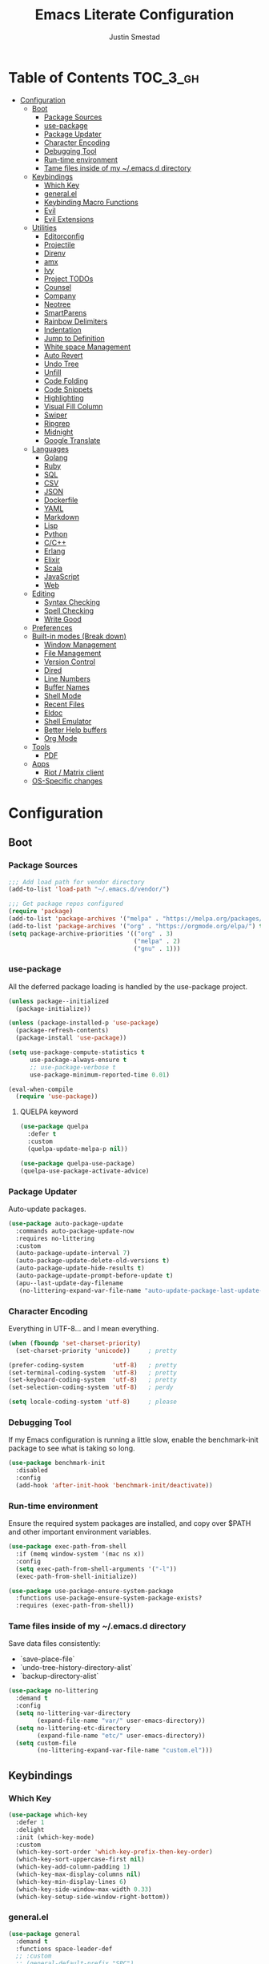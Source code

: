 #+TITLE: Emacs Literate Configuration
#+AUTHOR: Justin Smestad
#+PROPERTY: header-args :tangle yes
#+STARTUP: indent content


* Table of Contents                                                :TOC_3_gh:
- [[#configuration][Configuration]]
  - [[#boot][Boot]]
    - [[#package-sources][Package Sources]]
    - [[#use-package][use-package]]
    - [[#package-updater][Package Updater]]
    - [[#character-encoding][Character Encoding]]
    - [[#debugging-tool][Debugging Tool]]
    - [[#run-time-environment][Run-time environment]]
    - [[#tame-files-inside-of-my-emacsd-directory][Tame files inside of my ~/.emacs.d directory]]
  - [[#keybindings][Keybindings]]
    - [[#which-key][Which Key]]
    - [[#generalel][general.el]]
    - [[#keybinding-macro-functions][Keybinding Macro Functions]]
    - [[#evil][Evil]]
    - [[#evil-extensions][Evil Extensions]]
  - [[#utilities][Utilities]]
    - [[#editorconfig][Editorconfig]]
    - [[#projectile][Projectile]]
    - [[#direnv][Direnv]]
    - [[#amx][amx]]
    - [[#ivy][Ivy]]
    - [[#project-todos][Project TODOs]]
    - [[#counsel][Counsel]]
    - [[#company][Company]]
    - [[#neotree][Neotree]]
    - [[#smartparens][SmartParens]]
    - [[#rainbow-delimiters][Rainbow Delimiters]]
    - [[#indentation][Indentation]]
    - [[#jump-to-definition][Jump to Definition]]
    - [[#white-space-management][White space Management]]
    - [[#auto-revert][Auto Revert]]
    - [[#undo-tree][Undo Tree]]
    - [[#unfill][Unfill]]
    - [[#code-folding][Code Folding]]
    - [[#code-snippets][Code Snippets]]
    - [[#highlighting][Highlighting]]
    - [[#visual-fill-column][Visual Fill Column]]
    - [[#swiper][Swiper]]
    - [[#ripgrep][Ripgrep]]
    - [[#midnight][Midnight]]
    - [[#google-translate][Google Translate]]
  - [[#languages][Languages]]
    - [[#golang][Golang]]
    - [[#ruby][Ruby]]
    - [[#sql][SQL]]
    - [[#csv][CSV]]
    - [[#json][JSON]]
    - [[#dockerfile][Dockerfile]]
    - [[#yaml][YAML]]
    - [[#markdown][Markdown]]
    - [[#lisp][Lisp]]
    - [[#python][Python]]
    - [[#cc][C/C++]]
    - [[#erlang][Erlang]]
    - [[#elixir][Elixir]]
    - [[#scala][Scala]]
    - [[#javascript][JavaScript]]
    - [[#web][Web]]
  - [[#editing][Editing]]
    - [[#syntax-checking][Syntax Checking]]
    - [[#spell-checking][Spell Checking]]
    - [[#write-good][Write Good]]
  - [[#preferences][Preferences]]
  - [[#built-in-modes-break-down][Built-in modes (Break down)]]
    - [[#window-management][Window Management]]
    - [[#file-management][File Management]]
    - [[#version-control][Version Control]]
    - [[#dired][Dired]]
    - [[#line-numbers][Line Numbers]]
    - [[#buffer-names][Buffer Names]]
    - [[#shell-mode][Shell Mode]]
    - [[#recent-files][Recent Files]]
    - [[#eldoc][Eldoc]]
    - [[#shell-emulator][Shell Emulator]]
    - [[#better-help-buffers][Better Help buffers]]
    - [[#org-mode][Org Mode]]
  - [[#tools][Tools]]
    - [[#pdf][PDF]]
  - [[#apps][Apps]]
    - [[#riot--matrix-client][Riot / Matrix client]]
  - [[#os-specific-changes][OS-Specific changes]]

* Configuration
** Boot
*** Package Sources
 #+BEGIN_SRC emacs-lisp
   ;;; Add load path for vendor directory
   (add-to-list 'load-path "~/.emacs.d/vendor/")

   ;;; Get package repos configured
   (require 'package)
   (add-to-list 'package-archives '("melpa" . "https://melpa.org/packages/"))
   (add-to-list 'package-archives '("org" . "https://orgmode.org/elpa/") t)
   (setq package-archive-priorities '(("org" . 3)
                                      ("melpa" . 2)
                                      ("gnu" . 1)))
 #+END_SRC

*** use-package
 All the deferred package loading is handled by the use-package project.

 #+BEGIN_SRC emacs-lisp
   (unless package--initialized
     (package-initialize))

   (unless (package-installed-p 'use-package)
     (package-refresh-contents)
     (package-install 'use-package))

   (setq use-package-compute-statistics t
         use-package-always-ensure t
         ;; use-package-verbose t
         use-package-minimum-reported-time 0.01)

   (eval-when-compile
     (require 'use-package))
 #+END_SRC

**** QUELPA keyword

#+BEGIN_SRC emacs-lisp
  (use-package quelpa
    :defer t
    :custom
    (quelpa-update-melpa-p nil))

  (use-package quelpa-use-package)
  (quelpa-use-package-activate-advice)
#+END_SRC
 
*** Package Updater
Auto-update packages.
#+BEGIN_SRC emacs-lisp
  (use-package auto-package-update
    :commands auto-package-update-now
    :requires no-littering
    :custom
    (auto-package-update-interval 7)
    (auto-package-update-delete-old-versions t)
    (auto-package-update-hide-results t)
    (auto-package-update-prompt-before-update t)
    (apu--last-update-day-filename
     (no-littering-expand-var-file-name "auto-update-package-last-update-day")))
#+END_SRC

*** Character Encoding
Everything in UTF-8... and I mean everything.

#+BEGIN_SRC emacs-lisp
  (when (fboundp 'set-charset-priority)
    (set-charset-priority 'unicode))     ; pretty

  (prefer-coding-system        'utf-8)   ; pretty
  (set-terminal-coding-system  'utf-8)   ; pretty
  (set-keyboard-coding-system  'utf-8)   ; pretty
  (set-selection-coding-system 'utf-8)   ; perdy

  (setq locale-coding-system 'utf-8)     ; please
  #+END_SRC

*** Debugging Tool
If my Emacs configuration is running a little slow, enable the benchmark-init package to see what is taking so long.
#+BEGIN_SRC emacs-lisp
  (use-package benchmark-init
    :disabled
    :config
    (add-hook 'after-init-hook 'benchmark-init/deactivate))
#+END_SRC

*** Run-time environment
Ensure the required system packages are installed, and copy over $PATH and other important environment variables.

#+BEGIN_SRC emacs-lisp
(use-package exec-path-from-shell
  :if (memq window-system '(mac ns x))
  :config
  (setq exec-path-from-shell-arguments '("-l"))
  (exec-path-from-shell-initialize))

(use-package use-package-ensure-system-package
  :functions use-package-ensure-system-package-exists?
  :requires (exec-path-from-shell))
#+END_SRC

*** Tame files inside of my ~/.emacs.d directory
Save data files consistently:
 - `save-place-file`
 - `undo-tree-history-directory-alist`
 - `backup-directory-alist`

#+BEGIN_SRC emacs-lisp
(use-package no-littering
  :demand t
  :config
  (setq no-littering-var-directory
        (expand-file-name "var/" user-emacs-directory))
  (setq no-littering-etc-directory
        (expand-file-name "etc/" user-emacs-directory))
  (setq custom-file
        (no-littering-expand-var-file-name "custom.el")))
  #+END_SRC

** Keybindings
*** Which Key

#+BEGIN_SRC emacs-lisp
  (use-package which-key
    :defer 1
    :delight
    :init (which-key-mode)
    :custom
    (which-key-sort-order 'which-key-prefix-then-key-order)
    (which-key-sort-uppercase-first nil)
    (which-key-add-column-padding 1)
    (which-key-max-display-columns nil)
    (which-key-min-display-lines 6)
    (which-key-side-window-max-width 0.33)
    (which-key-setup-side-window-right-bottom))
#+END_SRC

*** general.el
#+BEGIN_SRC emacs-lisp
  (use-package general
    :demand t
    :functions space-leader-def
    ;; :custom
    ;; (general-default-prefix "SPC")
    ;; (general-default-non-normal-prefix "C-SPC")
    :config
    (general-create-definer space-leader-def
      :prefix "SPC"
      :non-normal-prefix "C-SPC")
    (general-evil-setup)
    (space-leader-def
      ;; :states '(normal visual insert emacs)
      :states '(normal visual emacs)

      "SPC" '(counsel-M-x :which-key "M-x")
      ;; "TAB" '(switch-to-other-buffer :which-key "prev buffer")

      ;;; Help bindings
      "?" '(counsel-descbinds :which-key "Help")
      "h" '(:ignore t :which-key "Help")
      "hdf" '(counsel-describe-function :which-key "describe function")
      "hdm" '(describe-mode :which-key "describe modes") ;; TODO: https://framagit.org/steckerhalter/discover-my-major
      "hdv" '(counsel-describe-variable :which-key "describe variable")

      ;;; Buffers
      "b"   '(:ignore t :which-key "Buffers")
      "bb" '(ivy-switch-buffer :which-key "list buffers")
      "bn" '(next-buffer :which-key "next buffer")
      "bp" '(previous-buffer :which-key "prev buffer")
      "bd" '((lambda ()
               (interactive)
               (kill-buffer (current-buffer)))
             :which-key "close current buffer")
      "bs" '((lambda ()
               (interactive)
               (switch-to-buffer (get-buffer-create "*scratch*")))
             :which-key "scratch buffer")

      ;;; Files
      "f"   '(:ignore t :which-key "Files")
      "fD" '((lambda ()
               (interactive)
               (let ((filename (buffer-file-name))
                     (buffer (current-buffer))
                     (name (buffer-name)))
                 (if (not (and filename (file-exists-p filename)))
                     (ido-kill-buffer)
                   (when (yes-or-no-p "Are you sure you want to delete this file? ")
                     (delete-file filename t)
                     (kill-buffer buffer)
                     (message "File '%s' successfully removed" filename)))))
             :which-key "delete file and kill buffer")
      "ff" '(counsel-find-file :which-key "find file")
      "fed" '((lambda ()
                (interactive)
                (find-file-existing +literate-config-file))
              :which-key "open emacs configuration")


      "d" '(:ignore t :which-key "Docs")
      "dd" '((lambda ()
               (interactive)
               (counsel-dash
                (if (use-region-p)
                    (buffer-substring-no-properties (region-beginning) (region-end))
                  (substring-no-properties (or (thing-at-point 'symbol) "")))))
             :which-key "Lookup thing at point")
      "dD" '(counsel-dash :which-key "Lookup thing at point with docset")


      "g" '(:ignore t :which-key "Go to")
      "gd" '(dumb-jump-go :which-key "definition")
      "gD" '(dumb-jump-go-other-window :which-key "definition (other window)")

      ;;; Quit
      "q"   '(:ignore t :which-key "Quit")
      "qq" '(kill-emacs :which-key "quit")
      "qr" '(restart-emacs :which-key "restart")

      ;;; Search
      "s" '(:ignore t :which-key "Search")
      "ss" '(swiper :which-key "search buffer")
      "sS" '(lambda ()
              (interactive)
              (let ((input (if (region-active-p)
                               (buffer-substring-no-properties
                                (region-beginning) (region-end))
                             (thing-at-point 'symbol t))))
                (swiper input))
              :which-key "search buffer")

      ;; Toggle
      "t" '(:ignore t :which-key "Toggles")

      ;;; Themes
      "T" '(:ignore t :which-key "Theme")
      "Ts" '(counsel-load-theme :which-key "switch theme")

      ;;; Windows
      "w"   '(:ignore t :which-key "Windows")
      "wd" '(delete-window :which-key "close window")
      "w/" '((lambda ()
               (interactive)
               (split-window-horizontally)
               (other-window 1))
             :which-key "split vertical")
      "w-" '((lambda ()
               (interactive)
               (split-window-vertically)
               (other-window 1))
             :which-key "split horizontal")
      "wh" '(evil-window-left :which-key "window left")
      "w<left>" '(evil-window-left :which-key nil)
      "wj" '(evil-window-down :which-key "window down")
      "w<down>" '(evil-window-down :which-key nil)
      "wk" '(evil-window-up :which-key "window up")
      "w<up>" '(evil-window-up :which-key nil)
      "wl" '(evil-window-right :which-key "window right")
      "w<right>" '(evil-window-right :which-key nil)
      "w=" '(balance-windows :which-key "balance window split")

      "x" '(:ignore t :which-key "text")
      "xt" '(:ignore t :which-key "transpose")
      ))
#+END_SRC

*** Keybinding Macro Functions

#+BEGIN_SRC emacs-lisp
  (defmacro global-keymap (&rest bindings)
    "Add global BINDINGS as key bindings under `space-leader-def`.
  All of the arguments are treated exactly like they are in
  'general' package."
    `(space-leader-def
       :states '(normal visual emacs)
       ,@bindings))

  (defmacro keymap-for-mode (mode key def &rest bindings)
    "Add KEY and DEF as key bindings under `space-leader-def` for MODE.
  mode should be a quoted symbol corresponding to a valid major mode.
  the rest of the arguments are treated exactly like they are in
  'general' package."
    (let (mode-bindings)
      (while key
        (push def mode-bindings)
        (push (concat "m" key) mode-bindings)
        (setq key (pop bindings) def (pop bindings)))
      `(space-leader-def
         :states '(normal visual emacs)
         :keymaps ',(intern (format "%s-map" (eval mode)))
         ,@mode-bindings)))
#+END_SRC

*** Evil
 #+BEGIN_SRC emacs-lisp
   (defmacro evil-keymap-for-mode (mode &rest bindings)
     "Add BINDINGS to evil for the provided MODE.
   mode should be a quoted symbol corresponding to a valid major mode.
   the rest of the arguments are treated exactly like they are in
   'general' package."
     `(general-define-key
       :states '(normal visual)
       :keymaps ',(intern (format "%s-map" (eval mode)))
       ,@bindings))
 #+END_SRC

#+BEGIN_SRC emacs-lisp
  (use-package evil
    :init (evil-mode 1)
    :custom
    (evil-want-C-u-scroll t)
    (evil-want-Y-yank-to-eol t)
    (evil-shift-width 2)
    (evil-want-integration nil)
    :config
    (setq evil-want-visual-char-semi-exclusive t
          evil-magic t
          evil-echo-state t
          evil-indent-convert-tabs t
          evil-ex-search-vim-style-regexp t
          evil-ex-substitute-global t
          evil-ex-visual-char-range t  ; column range for ex commands
          evil-insert-skip-empty-lines t
          evil-mode-line-format 'nil
          evil-respect-visual-line-mode t
          ;; more vim-like behavior
          evil-symbol-word-search t
          ;; don't activate mark on shift-click
          shift-select-mode nil
          ;; cursor appearance
          evil-default-cursor '+evil-default-cursor
          evil-normal-state-cursor 'box
          ;; evil-emacs-state-cursor  '(box +evil-emacs-cursor)
          evil-insert-state-cursor 'bar
          evil-visual-state-cursor 'hollow)
    (fset 'evil-visual-update-x-selection 'ignore)
    ;; Change the cursor color in emacs mode
    (defvar +evil--default-cursor-color
      (or (ignore-errors (frame-parameter nil 'cursor-color))
          "#ffffff"))

    (defun +evil-default-cursor () (set-cursor-color +evil--default-cursor-color))
    (defun +evil-emacs-cursor () (set-cursor-color (face-foreground 'warning)))

    (defun +evil|update-cursor-color ()
      (setq +evil--default-cursor-color (face-background 'cursor)))
    (add-hook 'doom-load-theme-hook #'+evil|update-cursor-color)
    (defun +evil|update-shift-width ()
      (setq evil-shift-width tab-width))
    (add-hook 'after-change-major-mode-hook #'+evil|update-shift-width t)
    :general
    (general-define-key
     :states 'insert
     "C-v" 'cua-paste
     "C-c" 'cua-copy-region
     "C-x" 'cua-cut-region
     "C-z" 'undo-tree-undo
     "C-Z" 'undo-tree-redo))
#+END_SRC

*** Evil Extensions

Use `fd` to escape from evil-insert-mode.
#+BEGIN_SRC emacs-lisp
  (use-package evil-escape
    :requires evil
    :init (evil-escape-mode 1)
    :delight
    :custom
    (evil-escape-delay 0.2))
#+END_SRC

Highlight a region and use S-{ (or whatever you want to region with)
#+BEGIN_SRC emacs-lisp
  (use-package evil-surround
    :defer 5
    :init (global-evil-surround-mode 1))
#+END_SRC

Use % to cycle between blocks, parens, quotes, etc.
#+BEGIN_SRC emacs-lisp
  (use-package evil-matchit
    :defer 5
    :init (global-evil-matchit-mode))
#+END_SRC

#+BEGIN_SRC emacs-lisp
  (use-package evil-goggles
    :defer 5
    :delight
    :custom
    (evil-goggles-duration 0.1)
    (evil-goggles-enable-delete nil)
    :init
    (evil-goggles-mode))
#+END_SRC

#+BEGIN_SRC emacs-lisp
  (use-package evil-easymotion
    :defer 5
    :delight)
#+END_SRC

#+BEGIN_SRC emacs-lisp
  (use-package evil-quickscope
    :defer t
    :delight
    :init (global-evil-quickscope-mode 1))
#+END_SRC

#+BEGIN_SRC emacs-lisp
  (use-package evil-commentary
    :defer t
    :delight
    :init (evil-commentary-mode))
#+END_SRC

#+BEGIN_SRC emacs-lisp
  (use-package evil-string-inflection
    :requires evil
    :defer t)
#+END_SRC

** Utilities
*** Editorconfig
Read files to set coding style options according to current project

#+BEGIN_SRC emacs-lisp
  (use-package editorconfig
    :defer t
    :config (editorconfig-mode 1))
#+END_SRC

*** Projectile

  #+BEGIN_SRC emacs-lisp
    (use-package projectile
      :commands (projectile-run-shell-command-in-root
                 projectile-replace-regexp
                 projectile-toggle-between-implementation-and-test
                 projectile-invalidate-cache
                 projectile-replace
                 projectile-kill-buffers
                 projectile-recentf)
      :delight ;;'(:eval (concat " " (projectile-project-name)))
      :config
      (progn
        (setq projectile-indexing-method 'alien
              projectile-completion-system 'ivy
              projectile-enable-caching nil
              projectile-switch-project-action 'counsel-projectile-find-file
              projectile-sort-order 'recentf)
        (define-key projectile-mode-map (kbd "s-p") 'projectile-command-map)
        (define-key projectile-mode-map (kbd "C-c p") 'projectile-command-map)
        (add-to-list 'projectile-project-root-files ".clang_complete")

        (projectile-mode +1)))


    (global-keymap
     "p"  '(:ignore t :which-key "Projects")
     "p!" '(projectile-run-shell-command-in-root :which-key "run command")
     "p%" '(projectile-replace-regexp :which-key "replace regexp")
     ;; "p a" '(projectile-toggle-between-implementation-and-test :which-key "toggle test")
     "pI" '(projectile-invalidate-cache :which-key "clear cache")
     "pR" '(projectile-replace :which-key "replace")
     "pk" '(projectile-kill-buffers :which-key "kill buffers")
     "pr" '(projectile-recentf :which-key "recent files"))
  #+END_SRC

*** Direnv
Dynamically load ENV variables from .envrc, if present.
#+BEGIN_SRC emacs-lisp
  (use-package direnv
    :defer 2
    :ensure-system-package direnv)
#+END_SRC

*** amx
A more active fork of smex.
#+BEGIN_SRC emacs-lisp
  (use-package amx
    :hook (after-init . amx-initialize))
#+END_SRC

*** Ivy
Buffer completion. Like Helm, but lighter and easier to understand.

#+BEGIN_SRC emacs-lisp
  (use-package ivy
    :demand
    :delight
    :custom
    (ivy-use-virtual-buffers t)
    (ivy-count-format "(%d/%d) ")
    (ivy-wrap t)
    (ivy-display-style 'fancy)
    (ivy-format-function 'ivy-format-function-line)
    (ivy-initial-inputs-alist nil)
    (ivy-re-builders-alist
     ;; allow input not in order
     '((t . ivy--regex-ignore-order)))
    (ivy-use-selectable-prompt t))
#+END_SRC

#+BEGIN_SRC emacs-lisp
  (use-package ivy-rich
    :after ivy
    :custom
    (ivy-virtual-abbreviate 'full)
    (ivy-rich-switch-buffer-align-virtual-buffer t)
    (ivy-rich-path-style 'abbrev)
    :config
    (ivy-rich-mode 1))
#+END_SRC

This may not work on macOS yet...
#+BEGIN_SRC emacs-lisp
  (use-package ivy-posframe
    :disabled ;; Does not work on macOS
    :hook (ivy-mode . ivy-posframe-enable)
    :defines ivy-posframe-parameters
    :preface
    ;; This function searches the entire `obarray' just to populate
    ;; `ivy-display-functions-props'. There are 15k entries in mine! This is
    ;; wasteful, so...
    (advice-add #'ivy-posframe-setup :override #'ignore)
    :config
    (setq ivy-fixed-height-minibuffer nil
          ivy-posframe-parameters
          `((min-width . 90)
            (min-height . ,ivy-height)
            (internal-border-width . 10)))

    ;; ... let's do it manually instead
    (unless (assq 'ivy-posframe-display-at-frame-bottom-left ivy-display-functions-props)
      (dolist (fn (list 'ivy-posframe-display-at-frame-bottom-left
                        'ivy-posframe-display-at-frame-center
                        'ivy-posframe-display-at-point
                        'ivy-posframe-display-at-frame-bottom-window-center
                        'ivy-posframe-display
                        'ivy-posframe-display-at-window-bottom-left
                        'ivy-posframe-display-at-window-center
                        '+ivy-display-at-frame-center-near-bottom))
        (push (cons fn '(:cleanup ivy-posframe-cleanup)) ivy-display-functions-props)))
    ;; default to posframe display function
    (setf (alist-get t ivy-display-functions-alist) #'+ivy-display-at-frame-center-near-bottom)
(dolist (fn '(swiper counsel-ag counsel-grep counsel-git-grep))
      (setf (alist-get fn ivy-display-functions-alist) #'ivy-display-function-fallback)))
#+END_SRC

*** Project TODOs
#+BEGIN_SRC emacs-lisp
  (use-package doom-todo-ivy
    :ensure nil
    :commands doom/ivy-tasks
    :load-path "vendor/"
    :config
    (global-keymap
     "p T" '(doom/ivy-tasks :which-key "List project tasks")))
#+END_SRC

*** Counsel

#+BEGIN_SRC emacs-lisp
  (use-package counsel
    :commands (counsel-M-x counsel-find-file)
    :custom
    (counsel-mode-override-describe-bindings t)
    :general
    (general-define-key
     "M-x" 'counsel-M-x
     "C-x C-f" 'counsel-find-file))

  (use-package counsel-projectile
    :commands (counsel-projectile-switch-to-buffer
               counsel-projectile-find-dir
               counsel-projectile-find-file
               counsel-projectile-switch-project
               counsel-projectile-rg))

  (global-keymap
   "pb" '(counsel-projectile-switch-to-buffer
          :which-key "switch to buffer")
   "pd" '(counsel-projectile-find-dir
          :which-key "find directory")
   "pf" '(counsel-projectile-find-file
          :which-key "open file")
   "pp" '(counsel-projectile-switch-project
          :which-key "open project")
   "ps" '(counsel-projectile-rg
          :which-key "search in project"))

  (use-package counsel-dash
    :commands counsel-dash
    :hook
    ((lisp-mode . (lambda ()
                    (setq-local counsel-dash-docsets '("Common_Lisp"))))
     (emacs-lisp-mode . (lambda ()
                          (setq-local counsel-dash-docsets '("Emacs_Lisp"))))
     (ruby-mode . (lambda ()
                    (setq-local counsel-dash-docsets '("Ruby"))))
     (projectile-rails-mode . (lambda ()
                                (setq-local counsel-dash-docsets '("Ruby_on_Rails_5"))))
     (sql-mode . (lambda ()
                   (setq-local counsel-dash-docsets '("PostgreSQL"))))
     (web-mode . (lambda ()
                   (setq-local counsel-dash-docsets '("Javascript" "HTML")))))
    :custom
    (counsel-dash-browser-func 'eww)
    (counsel-dash-common-docsets '()))

  (use-package counsel-etags
    :requires counsel
    :commands (counsel-etags-find-tag-at-point
               counsel-etags-scan-code
               counsel-etags-grep
               counsel-etags-grep-symbol-at-point
               counsel-etags-recent-tag
               counsel-etags-find-tag
               counsel-etags-list-tag))
#+END_SRC

*** Company
Auto-completion framework for most modes
#+BEGIN_SRC emacs-lisp
  (use-package company
    :defer t
    :delight
    :defines company-backends
    :hook (after-init . global-company-mode)
    :custom
    ;; (company-begin-commands '(self-insert-command)) ; start autocompletion only after typing
    (company-dabbrev-downcase nil)
    (company-dabbrev-ignore-case nil)
    (company-dabbrev-code-other-buffers t)
    (company-echo-delay 0) ; remove annoying blinking
    (company-idle-delay 0.6)
    (company-minimum-prefix-length 2)
    (company-require-match 'never)
    (company-selection-wrap-around t)
    (company-tooltip-align-annotations t)
    (company-tooltip-flip-when-above t)
    (company-tooltip-limit 14)
    (company-global-modes
     '(not eshell-mode comint-mode erc-mode message-mode help-mode gud-mode))
    (company-frontends '(company-pseudo-tooltip-frontend
                         company-echo-metadata-frontend))
    (company-transformers '(company-sort-by-occurrence))
    (company-backends '()))

  (use-package company-async-files
    :defer t
    :no-require t
    :ensure nil
    :load-path "vendor/"
    :requires company)

  (use-package company-box
    :disabled
    :defer t
    :hook (company-mode . company-box-mode)
    :config
    (setq company-box-backends-colors nil
          company-box-max-candidates 50
          company-box-icons-yasnippet (all-the-icons-material "short_text" :height 0.8 :face 'all-the-icons-green)
          company-box-icons-unknown (all-the-icons-material "find_in_page" :height 0.8 :face 'all-the-icons-purple)
          company-box-icons-elisp
          (list (all-the-icons-material "functions"                        :height 0.8 :face 'all-the-icons-red)
                (all-the-icons-material "check_circle"                     :height 0.8 :face 'all-the-icons-blue)
                (all-the-icons-material "stars"                            :height 0.8 :face 'all-the-icons-orange)
                (all-the-icons-material "format_paint"                     :height 0.8 :face 'all-the-icons-pink))
          company-box-icons-lsp
          '((1  . (all-the-icons-material "text_fields"              :height 0.8 :face 'all-the-icons-green)) ; text
            (2  . (all-the-icons-material "functions"                :height 0.8 :face 'all-the-icons-red))   ; method
            (3  . (all-the-icons-material "functions"                :height 0.8 :face 'all-the-icons-red))   ; function
            (4  . (all-the-icons-material "functions"                :height 0.8 :face 'all-the-icons-red))   ; constructor
            (5  . (all-the-icons-material "functions"                :height 0.8 :face 'all-the-icons-red))   ; field
            (6  . (all-the-icons-material "adjust"                   :height 0.8 :face 'all-the-icons-blue))  ; variable
            (7  . (all-the-icons-material "class"                    :height 0.8 :face 'all-the-icons-red))   ; class
            (8  . (all-the-icons-material "settings_input_component" :height 0.8 :face 'all-the-icons-red))   ; interface
            (9  . (all-the-icons-material "view_module"              :height 0.8 :face 'all-the-icons-red))   ; module
            (10 . (all-the-icons-material "settings"                 :height 0.8 :face 'all-the-icons-red))   ; property
            (11 . (all-the-icons-material "straighten"               :height 0.8 :face 'all-the-icons-red))   ; unit
            (12 . (all-the-icons-material "filter_1"                 :height 0.8 :face 'all-the-icons-red))   ; value
            (13 . (all-the-icons-material "plus_one"                 :height 0.8 :face 'all-the-icons-red))   ; enum
            (14 . (all-the-icons-material "filter_center_focus"      :height 0.8 :face 'all-the-icons-red))   ; keyword
            (15 . (all-the-icons-material "short_text"               :height 0.8 :face 'all-the-icons-red))   ; snippet
            (16 . (all-the-icons-material "color_lens"               :height 0.8 :face 'all-the-icons-red))   ; color
            (17 . (all-the-icons-material "insert_drive_file"        :height 0.8 :face 'all-the-icons-red))   ; file
            (18 . (all-the-icons-material "collections_bookmark"     :height 0.8 :face 'all-the-icons-red))   ; reference
            (19 . (all-the-icons-material "folder"                   :height 0.8 :face 'all-the-icons-red))   ; folder
            (20 . (all-the-icons-material "people"                   :height 0.8 :face 'all-the-icons-red))   ; enumMember
            (21 . (all-the-icons-material "pause_circle_filled"      :height 0.8 :face 'all-the-icons-red))   ; constant
            (22 . (all-the-icons-material "streetview"               :height 0.8 :face 'all-the-icons-red))   ; struct
            (23 . (all-the-icons-material "event"                    :height 0.8 :face 'all-the-icons-red))   ; event
            (24 . (all-the-icons-material "control_point"            :height 0.8 :face 'all-the-icons-red))   ; operator
            (25 . (all-the-icons-material "class"                    :height 0.8 :face 'all-the-icons-red))))

    ;; Until sebastiencs/company-box#40 is merged
    (defun +company*box-frontend-even-if-single (command)
      (cond ((eq command 'hide)
             (company-box-hide))
            ((equal company-candidates-length 0)
             (company-box-hide))
            ((eq command 'update)
             (company-box-show))
            ((eq command 'post-command)
             (company-box--post-command))))
    (advice-add #'company-box-frontend :override #'+company*box-frontend-even-if-single))


  (use-package company-prescient
    :hook (company-mode . company-prescient-mode)
    :config
    (prescient-persist-mode +1))

  ;; (use-package company-quickhelp
  ;;   :hook (company-mode . company-quickhelp-mode)
  ;;   :custom
  ;;   (company-quickhelp-delay 0.1)
  ;;   :general
  ;;   (general-def 'insert company-quickhelp-mode-map
  ;;     "C-k" 'company-select-previous))

  (use-package company-flx
    :hook (company-mode . company-flx-mode))

  ;; General
  (use-package company-emoji
    :no-require t
    :defer 5
    :hook ((markdown-mode git-commit-mode magit-status-mode magit-log-mode) . (lambda ()
                                                                                (set (make-local-variable 'company-backends) '(company-emoji)))))

  ;; C/C++
  (use-package company-irony
    :after irony-mode
    :hook irony-mode
    :custom
    (company-irony-ignore-case 'smart))

  (use-package company-irony-c-headers
    :after company-irony
    :hook (irony-mode . (lambda ()
                          (set (make-local-variable 'company-backends) '((company-irony-c-headers company-irony company-etags))))))

  ;; Python
  ;; (use-package company-anaconda
  ;;   :after python-mode
  ;;   :hook (python-mode . (lambda ()
  ;;                          (set (make-local-variable 'company-backends) '(company-anaconda)))))

  ;; Golang
  ;; (use-package company-go
  ;;   :after go-mode
  ;;   :hook (go-mode . (lambda ()
  ;;                      (set (make-local-variable 'company-backends) '(company-go))))
  ;;   :custom
  ;;   (company-go-show-annotation t))

  ;; Shell
  ;; (use-package company-shell
  ;;   :custom
  ;;   (company-shell-delete-duplicates t)
  ;;   :hook (sh-mode . (lambda ()
  ;;                      (set (make-local-variable 'company-backends) '(company-shell company-async-files)))))

  (use-package lsp-mode
    :hook ((ruby-mode
            js-mode js2-mode
            typescript-mode
            python-mode
            web-mode
            css-mode
            go-mode) . lsp)
    :config
    (require 'lsp-clients)
    (setq lsp-enable-snippet t))
  ;; :commands (lsp-mode lsp-define-stdio-client)
  ;; :hook prog-mode
  ;; :custom
  ;; (lsp-message-project-root-warning t))

  ;; (use-package lsp-ui
  ;;   :hook (lsp-mode . lsp-ui-mode)
  ;;   :config
  ;;   (setq lsp-ui-doc-max-height 8
  ;;         lsp-ui-doc-max-width 35
  ;;         lsp-ui-sideline-ignore-duplicate t))

  (use-package company-lsp
    :hook (lsp-mode))


  (custom-set-faces
   '(company-tooltip-common
     ((t (:inherit company-tooltip :weight bold :underline nil))))
   '(company-tooltip-common-selection
     ((t (:inherit company-tooltip-selection :weight bold :underline nil)))))
  #+END_SRC

*** Neotree
Directory tree

#+BEGIN_SRC emacs-lisp
  (use-package neotree
    :commands (neotree-toggle neotree-projectile-action)
    :config
    (setq neo-create-file-auto-open t
          neo-modern-sidebar t
          neo-point-auto-indent nil
          neo-theme (if (display-graphic-p) 'icons 'arrow)
          neo-window-fixed-size nil
          neo-window-width 28
          neo-show-hidden-files t
          neo-keymap-style 'concise)
    (general-nmap neotree-mode-map
      "RET" 'neotree-enter
      "TAB" 'neotree-stretch-toggle
      "q" 'neotree-hide
      "|" 'neotree-enter-vertical-split
      "-" 'neotree-enter-horizontal-split
      "'" 'neotree-quick-look
      "c" 'neotree-create-node
      "C" 'neotree-copy-node
      "d" 'neotree-delete-node
      "gr" 'neotree-refresh
      "H" 'neotree-select-previous-sibling-node
      "j" 'neotree-next-line
      "J" 'neotree-select-down-node
      "k" 'neotree-previous-line
      "K" 'neotree-select-up-node
      "L" 'neotree-select-next-sibling-node
      "q" 'neotree-hide
      "o" 'neotree-enter
      "r" 'neotree-rename-node
      "R" 'neotree-change-root
      "I" 'neotree-hidden-file-toggle))

  (global-keymap
   "ft" 'neotree-toggle
   "pt" 'neotree-projectile-action)
#+END_SRC

*** SmartParens
#+BEGIN_SRC emacs-lisp
  (defun js|smartparens-pair-newline (id action context)
    (save-excursion
      (newline)
      (indent-according-to-mode)))

  (defun js|smartparens-pair-newline-and-indent (id action context)
    (js|smartparens-pair-newline id action context)
    (indent-according-to-mode))

  (use-package smartparens
    :defer 2
    :config
    (require 'smartparens-config)
    (setq sp-highlight-pair-overlay nil
          sp-highlight-wrap-overlay nil
          sp-highlight-wrap-tag-overlay nil
          sp-show-pair-from-inside t
          sp-cancel-autoskip-on-backward-movement nil
          sp-show-pair-delay 0.1
          sp-max-pair-length 4
          sp-max-prefix-length 50
          sp-escape-quotes-after-insert nil)
    ;; Smartparens' navigation feature is neat, but does not justify how expensive
    ;; it is. It's also less useful for evil users. This may need to be
    ;; reactivated for non-evil users though. Needs more testing!
    (defun js|disable-smartparens-navigate-skip-match ()
      (setq sp-navigate-skip-match nil
            sp-navigate-consider-sgml-tags nil))
    (add-hook 'after-change-major-mode-hook #'js|disable-smartparens-navigate-skip-match)

    ;; autopairing in `eval-expression' and `evil-ex'
    (defun js|init-smartparens-in-eval-expression ()
      "Enable `smartparens-mode' in the minibuffer, during `eval-expression' or
    `evil-ex'."
      (when (memq this-command '(eval-expression evil-ex))
        (smartparens-mode)))
    (add-hook 'minibuffer-setup-hook #'js|init-smartparens-in-eval-expression)
    (sp-local-pair 'minibuffer-inactive-mode "'" nil :actions nil)

    ;; smartparens breaks evil-mode's replace state
    (add-hook 'evil-replace-state-entry-hook #'turn-off-smartparens-mode)
    (add-hook 'evil-replace-state-exit-hook  #'turn-on-smartparens-mode)
    (smartparens-global-mode +1))
#+END_SRC

*** Rainbow Delimiters
Highlight matching delimiters with unique colors.
#+BEGIN_SRC emacs-lisp
  (use-package rainbow-delimiters
    :defer t
    :hook (prog-mode . rainbow-delimiters-mode))
#+END_SRC

*** Indentation
Adapt to foreign indentation offsets
#+BEGIN_SRC emacs-lisp
  (use-package dtrt-indent
    :defer t
    :delight
    :custom (dtrt-indent-min-quality 60)
    :init (dtrt-indent-global-mode))
#+END_SRC

Show indentation guides
#+BEGIN_SRC emacs-lisp
  (use-package indent-guide
    :defer t
    :init
    (progn
      (setq indent-guide-delay 0.3)
      (global-keymap
       "ti" 'indent-guide-mode
       "t TAB" 'indent-guide-global-mode)))
#+END_SRC

In CSS and Emacs Lisp, be aggressive in reformatting
#+BEGIN_SRC emacs-lisp
  (use-package aggressive-indent
    :defer t
    :hook ((emacs-lisp-mode . aggressive-indent-mode)
           (css-mode . aggressive-indent-mode)))
#+END_SRC

Help wrap long lines
#+BEGIN_SRC emacs-lisp
  (use-package adaptive-wrap
    :defer t
    :config (adaptive-wrap-prefix-mode))
#+END_SRC

*** Jump to Definition
#+BEGIN_SRC emacs-lisp
  (use-package dumb-jump
    :commands (dump-jump-go
               dumb-jump-go-other-window
               dump-jump-go-prompt
               dump-jump-go-prefer-external
               dumb-jump-go-prefer-external-other-window)
    :custom
    (dumb-jump-selector 'ivy))
#+END_SRC

*** White space Management
#+BEGIN_SRC emacs-lisp
  (use-package whitespace
    :defer 5
    :config
    (setq whitespace-line-column nil
          whitespace-style
          '(face indentation tabs tab-mark spaces space-mark newline newline-mark
                 trailing lines-tail)
          whitespace-display-mappings
          '((tab-mark ?\t [?› ?\t])
            (newline-mark ?\n [?¬ ?\n])
            (space-mark ?\  [?·] [?.])))
    (defun doom|disable-whitespace-mode-in-childframes (frame)
      "`whitespace-mode' inundates child frames with whitspace markers, so disable
  it to fix all that visual noise."
      (when (frame-parameter frame 'parent-frame)
        (with-selected-frame frame
          (setq-local whitespace-style nil)
          frame)))
    (add-hook 'after-make-frame-functions #'doom|disable-whitespace-mode-in-childframes)
    (defun doom|highlight-non-default-indentation ()
      "Highlight whitespace that doesn't match your `indent-tabs-mode' setting."
      (unless (or (bound-and-true-p global-whitespace-mode)
                  (bound-and-true-p whitespace-mode)
                  (eq indent-tabs-mode (default-value 'indent-tabs-mode))
                  (eq major-mode 'fundamental-mode)
                  (derived-mode-p 'special-mode))
        (require 'whitespace)
        (set (make-local-variable 'whitespace-style)
             (if (or (bound-and-true-p whitespace-mode)
                     (bound-and-true-p whitespace-newline-mode))
                 (cl-union (if indent-tabs-mode '(tabs tab-mark) '(spaces space-mark))
                           whitespace-style)
               `(face ,@(if indent-tabs-mode '(tabs tab-mark) '(spaces space-mark))
                      trailing-lines tail)))
        (whitespace-mode +1)))

    (add-hook 'after-change-major-mode-hook #'doom|highlight-non-default-indentation))

  (use-package ws-butler
    :delight
    :defer t
    :config
    (setq ws-butler-global-exempt-modes
          (append ws-butler-global-exempt-modes
                  '(special-mode comint-mode term-mode eshell-mode)))
    (ws-butler-global-mode))
#+END_SRC

*** Auto Revert
#+BEGIN_SRC emacs-lisp
  (use-package autorevert
    :ensure nil
    :defer t
    :delight auto-revert-mode
    :config
    (setq auto-revert-verbose nil)
    (global-auto-revert-mode +1))
#+END_SRC

*** Undo Tree
#+BEGIN_SRC emacs-lisp
  (use-package undo-tree
    :delight
    :custom
    (undo-tree-auto-save-history nil)
    :hook (after-init . global-undo-tree-mode))
#+END_SRC

*** Unfill
#+BEGIN_SRC emacs-lisp
  (use-package unfill
    :disabled
    :bind ([remap fill-paragraph] . #'unfill-toggle))
#+END_SRC

*** Code Folding
#+BEGIN_SRC emacs-lisp
  (use-package hideshow
    :functions hs-toggle-hiding
    :ensure nil
    :delight
    :config
    (progn
      (defun toggle-fold ()
        (interactive)
        (save-excursion
          (end-of-line)
          (hs-toggle-hiding))))
    :hook (prog-mode . hs-minor-mode))

  (use-package hide-comnt
    :load-path "vendor/"
    :commands hide/show-comments-toggle)

  (global-keymap
   "tc" 'hide/show-comments-toggle)
#+END_SRC

*** Code Snippets
#+BEGIN_SRC emacs-lisp
  (use-package yasnippet
    :defer 5
    :hook ((text-mode prog-mode snippet-mode) . yas-minor-mode-on)
    :commands (yas-minor-mode yas-minor-mode-on yas-expand yas-expand-snippet
                              yas-lookup-snippet yas-insert-snippet yas-new-snippet
                              yas-visit-snippet-file snippet-mode)
    :config
    (setq yas-also-auto-indent-first-line t
          yas-triggers-in-field t) ; Allow nested snippets

    ;; fix an error caused by smartparens interfering with yasnippet bindings
    (advice-add #'yas-expand :before #'sp-remove-active-pair-overlay)

    ;; Exit snippets on ESC from normal mode
    (add-hook '+evil-esc-hook #'yas-exit-all-snippets))
#+END_SRC

*** Highlighting
#+BEGIN_SRC emacs-lisp
  (use-package hl-todo
    :defer 10
    :init (global-hl-todo-mode))

  (use-package highlight-numbers
    :hook ((prog-mode conf-mode) . highlight-numbers-mode)
    :config (setq highlight-numbers-generic-regexp "\\_<[[:digit:]]+\\(?:\\.[0-9]*\\)?\\_>"))

  (use-package highlight-indentation
    :defer 10
    :config
    (global-keymap
     "th" '(:ignore t :which-key "highlight")
     "thi" 'highlight-indentation-mode
     "thc" 'highlight-indentation-current-column-mode))
#+END_SRC

*** Visual Fill Column
#+BEGIN_SRC emacs-lisp
  (use-package visual-fill-column
    :config
    (setq-default
     visual-fill-column-center-text t
     visual-fill-column-width
     ;; take Emacs 26 line numbers into account
     (+ (if (boundp 'display-line-numbers) 6 0)
        fill-column)))
#+END_SRC

*** Swiper
#+BEGIN_SRC emacs-lisp
  (use-package swiper
    :general
    (general-define-key
     "C-s" 'swiper))
#+END_SRC

*** Ripgrep
Use Ripgrep where we can
#+BEGIN_SRC emacs-lisp
  (use-package rg
    :commands (rg rg-project rg-dwim rg-literal))
#+END_SRC

*** Midnight
Clean up old buffers that are older than 3 days old.
#+BEGIN_SRC emacs-lisp
  (use-package midnight
    :defer 10)
#+END_SRC

*** Google Translate
#+BEGIN_SRC emacs-lisp

  (use-package google-translate
    :commands (spacemacs/set-google-translate-languages
               google-translate-query-translate
               google-translate-at-point
               google-translate-query-translate-reverse
               google-translate-at-point-reverse)
    :init
    (progn
      (defun spacemacs/set-google-translate-languages (source target)
        "Set source language for google translate.
  For instance pass En as source for English."
        (interactive
         "sEnter source language (ie. en): \nsEnter target language (ie. en): "
         source target)
        (message
         (format "Set google translate source language to %s and target to %s"
                 source target))
        (setq google-translate-default-source-language (downcase source))
        (setq google-translate-default-target-language (downcase target)))

      (global-keymap
       "xg" '(:ignore t :which-key "google translate")
       "xgl" 'spacemacs/set-google-translate-languages
       "xgQ" 'google-translate-query-translate-reverse
       "xgq" 'google-translate-query-translate
       "xgT" 'google-translate-at-point-reverse
       "xgt" 'google-translate-at-point))
    :config
    (progn
      (require 'google-translate-default-ui)
      (setq google-translate-enable-ido-completion t
            google-translate-show-phonetic t
            google-translate-default-source-language "en"
            google-translate-default-target-language "de")))
#+END_SRC

** Languages
*** Golang
#+BEGIN_SRC emacs-lisp
  (use-package go-mode
    :mode "\\.go\\'"
    :requires (company)
    :config
    (add-hook 'before-save-hook 'gofmt-before-save)
    (defun my-go-mode-hook-fn ()
      (go-eldoc-setup)
      ;; (set (make-local-variable 'company-backends) '(company-go))
      (setq-local company-backends '(company-go))
      (setq tab-width 2
            indent-tabs-mode 1)
      (flycheck-gometalinter-setup)
      (flycheck-mode 1))
    (add-hook 'go-mode-hook #'my-go-mode-hook-fn)
    (keymap-for-mode 'go-mode
                     "t" '(:ignore t :which-key "test")
                     "ta" '(js/go-run-test-current-suite :which-key "run suite")
                     "tt" '(js/go-run-test-current-function :which-key "run current function")
                     "tg" '(:ignore t :which-key "generate")
                     "tgf" '(go-gen-test-exported :which-key "all exported functions")
                     "tga" '(go-gen-test-all :which-key "all functions")
                     "tgs" '(go-gen-test-dwim :which-key "selected region")

                     ;; Go To
                     "g" '(:ignore t :which-key "goto")
                     "gc" '(go-coverage :which-key "coverage")

                     ;; Imports
                     "i" '(:ignore t :which-key "imports")
                     "ia" '(go-import-add :which-key "add")
                     "ig" '(go-import-add :which-key "goto")
                     "ir" '(go-remove-unused-imports :which-key "remove unused")

                     ;; Execute
                     "x" '(:ignore t :which-key "execute")
                     "xx" '(js/go-run-main :which-key "run main")

                     ;; Refactoring
                     "r" '(:ignore t :which-key "refactoring")
                     "ri" '(go-impl :which-key "implement interface")
                     "rs" '(go-fill-struct :which-key "fill struct")
                     "rd" '(godoctor-godoc :which-key "godoc")
                     "re" '(godoctor-extract :which-key "extract")
                     "rn" '(godoctor-rename :which-key "rename")
                     ;; "rN" '(go-rename :which-key "rename")
                     "rt" '(godoctor-toggle :which-key "toggle")

                     ;; Help
                     "h" '(:ignore t :which-key "help")
                     "hh" '(godoc-at-point :which-key "godoc at point"))
    :custom
    (gofmt-command "goimports")
    ;; :ensure-system-package
    ;; ((gocode . "go get -u github.com/mdempsky/gocode")
    ;;  (gometalinter . "go get -u github.com/alecthomas/gometalinter")
    ;;  (godoc . "go get -u golang.org/x/tools/cmd/godoc")
    ;;  (goimports . "go get -u golang.org/x/tools/cmd/goimports")
    ;;  (guru . "go get -u golang.org/x/tools/cmd/guru"))
    )

  (use-package go-eldoc
    :commands go-eldoc-setup)

  (use-package flycheck-gometalinter
    :commands flycheck-gometalinter-setup
    ;; :hook (go-mode . flycheck-gometalinter-setup)
    :custom
    ;; skip linting for vendor dirs
    (flycheck-gometalinter-vendor t)
    ;; use in test files
    (flycheck-gometalinter-test t)
    ;; only use fast linters
    (flycheck-gometalinter-fast t)
    ;; explicitly disable 'gotype' & 'govet' linters (also currently broken Nix overlays)
    (flycheck-gometalinter-disable-linters
     '("gosec" "gotype" "vet" "vetshadow" "megacheck" "interfacer" "ineffassign")))

  (use-package go-projectile
    :hook (go-mode . go-projectile-mode))

  (use-package go-gen-test
    :commands (go-gen-test-exported
               go-gen-test-all
               go-gen-test-dwim)
    ;; :ensure-system-package
    ;; (gotests . "go get -u github.com/cweill/gotests/...")
    )

  (use-package go-fill-struct
    :commands (go-fill-struct)
    ;; :ensure-system-package
    ;; (fillstruct . "go get -u github.com/davidrjenni/reftools/cmd/fillstruct")
    )

  (use-package godoctor
    :commands (godoctor-godoc
               godoctor-extract
               godoctor-rename
               godoctor-toggle))

  (use-package go-rename
    :commands (go-rename)
    ;; :ensure-system-package
    ;; (gorename . "go get -u golang.org/x/tools/cmd/gorename")
    )

  (use-package go-impl
    :commands go-impl
    ;; :ensure-system-package
    ;; (impl . "go get -u github.com/josharian/impl")
    )

  ;; Taken from js
  (defun js/go-run-tests (args)
  (interactive)
  (compilation-start (concat "go test " args " " go-use-test-args)
                      nil (lambda (n) go-test-buffer-name) nil))

  (defun js/go-run-test-current-function ()
  (interactive)
  (if (string-match "_test\\.go" buffer-file-name)
      (let ((test-method (if go-use-gocheck-for-testing
                              "-check.f"
                          "-run")))
          (save-excursion
          (re-search-backward "^func[ ]+\\(([[:alnum:]]*?[ ]?[*]?[[:alnum:]]+)[ ]+\\)?\\(Test[[:alnum:]_]+\\)(.*)")
          (js/go-run-tests (concat test-method "='" (match-string-no-properties 2) "$'"))))
      (message "Must be in a _test.go file to run go-run-test-current-function")))

  (defun js/go-run-test-current-suite ()
  (interactive)
  (if (string-match "_test\.go" buffer-file-name)
      (if go-use-gocheck-for-testing
          (save-excursion
              (re-search-backward "^func[ ]+\\(([[:alnum:]]*?[ ]?[*]?\\([[:alnum:]]+\\))[ ]+\\)?Test[[:alnum:]_]+(.*)")
              (js/go-run-tests (concat "-check.f='" (match-string-no-properties 2) "'")))
          (message "Gocheck is needed to test the current suite"))
      (message "Must be in a _test.go file to run go-test-current-suite")))


  (defun js/go-run-main ()
  (interactive)
  (shell-command
  (format "go run %s"
          (shell-quote-argument (or (file-remote-p (buffer-file-name (buffer-base-buffer)) 'localname)
                                      (buffer-file-name (buffer-base-buffer)))))))
#+END_SRC

*** Ruby

#+BEGIN_SRC emacs-lisp
  (use-package ruby-mode
    :ensure nil
    :ensure-system-package
    ((ruby-lint   . "gem install ruby-lint")
     (ripper-tags . "gem install ripper-tags")
     (pry . "gem install pry"))
    :hook (ruby-mode . flycheck-mode)
    :config
    (add-hook 'ruby-mode-hook
              '(lambda ()
                 (setq evil-shift-width ruby-indent-level)))
    (keymap-for-mode 'ruby-mode
                     "T" '(:ignore t :which-key "toggle")
                     "T'" 'ruby-toggle-string-quotes
                     "T{" 'ruby-toggle-block)
    :custom
    (ruby-insert-encoding-magic-comment nil)
    (ruby-align-to-stmt-keywords
     '(if while unless until begin case for def)))

  (use-package bundler
    :hook (ruby-mode . bundler-mode)
    :config
    (keymap-for-mode 'ruby-mode
                     "b" '(:ignore t :which-key "bundle")
                     "bc" 'bundle-check
                     "bi" 'bundle-install
                     "bs" 'bundle-console
                     "bu" 'bundle-update
                     "bx" 'bundle-exec
                     "bo" 'bundle-open))

  (use-package inf-ruby
    :hook ((ruby-mode . inf-ruby-minor-mode)
           (compilation-filter-hook . inf-ruby-auto-enter))
    :custom
    (inf-ruby-console-environment "development")
    :config
    (keymap-for-mode 'ruby-mode
                     "s" '(:ignore t :which-key "repl")
                     "sb" 'ruby-send-buffer
                     "sB" 'ruby-send-buffer-and-go
                     "sf" 'ruby-send-definition
                     "sF" 'ruby-send-definition-and-go
                     "sl" 'ruby-send-line
                     "sL" 'ruby-send-line-and-go
                     "sr" 'ruby-send-region
                     "sR" 'ruby-send-region-and-go
                     "ss" 'ruby-switch-to-inf))

  (use-package company-inf-ruby
    :after inf-ruby
    :config
    (add-to-list 'company-backends 'company-inf-ruby))

  ;; Not available yet on MELPA
  ;; (use-package lsp-ruby
  ;;   :requires lsp-mode
  ;;   :hook (ruby-mode . lsp-ruby-enable))

  ;; (use-package robe
  ;;   :disabled
  ;;   :hook (ruby-mode . robe-mode)
  ;;   :config (add-to-list 'company-backends 'company-robe))

  (use-package rspec-mode
    :hook (ruby-mode . rspec-mode)
    :custom
    (compilation-scroll-output 'first-error)
    (rspec-autosave-buffer t)
    :config
    (add-hook 'rspec-compilation-mode-hook 'inf-ruby-auto-enter nil t)
    (with-eval-after-load 'smartparens
      (sp-with-modes 'ruby-mode
        (sp-local-pair
         "{" "}"
         :pre-handlers '(sp-ruby-pre-handler)
         :post-handlers '(sp-ruby-post-handler
                          (js|smartparens-pair-newline-and-indent "RET"))
         :suffix "")))
    (keymap-for-mode 'ruby-mode
                     "t" '(:ignore t :which-key "test")
                     "ta"    'rspec-verify-all
                     "tb"    'rspec-verify
                     "tc"    'rspec-verify-continue
                     "td"    'ruby/rspec-verify-directory
                     "te"    'rspec-toggle-example-pendingness
                     "tf"    'rspec-verify-method
                     "tl"    'rspec-run-last-failed
                     "tm"    'rspec-verify-matching
                     "tr"    'rspec-rerun
                     "tt"    'rspec-verify-single
                     "t~"    'rspec-toggle-spec-and-target-find-example
                     "t TAB" 'rspec-toggle-spec-and-target))

  (use-package rubocop
    :ensure-system-package
    (rubocop . "gem install rubocop")
    :hook (ruby-mode . rubocop-mode)
    :config
    (keymap-for-mode 'ruby-mode
                     "rr" '(:ignore t :which-key "Rubocop")
                     "rrd" 'rubocop-check-directory
                     "rrD" 'rubocop-autocorrect-directory
                     "rrf" 'rubocop-check-current-file
                     "rrF" 'rubocop-autocorrect-current-file
                     "rrp" 'rubocop-check-project
                     "rrP" 'rubocop-autocorrect-project))

  (use-package rbenv
    :hook (ruby-mode . global-rbenv-mode))

  (use-package yard-mode
    :hook (ruby-mode . yard-mode))

  (use-package ruby-hash-syntax
    :requires ruby-mode
    :config
    (keymap-for-mode 'ruby-mode
                     "fh" 'ruby-hash-syntax-toggle))

  (use-package projectile-rails
    :requires projectile
    :hook (projectile-mode . projectile-rails-on))
   #+END_SRC

*** SQL

   #+BEGIN_SRC emacs-lisp
     (use-package sql
       :ensure nil
       :mode "\\.sql$"
       :custom
       (sql-set-product-feature 'postgres :prompt-regexp "^[-[:alnum:]_]*=[#>] ")
       (sql-set-product-feature 'postgres :prompt-cont-regexp
                                "^[-[:alnum:]_]*[-(][#>] ")
       :config
       (progn
         (defun my-sql-login-hook ()
           "Custom SQL log-in behaviours. See `sql-login-hook'."
           ;; n.b. If you are looking for a response and need to parse the
           ;; response, use `sql-redirect-value' instead of `comint-send-string'.
           (when (eq sql-product 'postgres)
             (let ((proc (get-buffer-process (current-buffer))))
               ;; Output each query before executing it. (n.b. this also avoids
               ;; the psql prompt breaking the alignment of query results.)
               (comint-send-string proc "\\set ECHO queries\n"))))
         (add-hook 'sql-login-hook 'my-sql-login-hook)
         (add-hook 'sql-interactive-mode-hook
                   (lambda ()
                     (toggle-truncate-lines t)))))

     (use-package sql-indent
       :hook (sql-mode . sqlind-minor-mode))

     (use-package sqlup-mode
       :hook (sql-mode . sql-interactive-mode-hook))
   #+END_SRC

*** CSV

   #+BEGIN_SRC emacs-lisp
     (use-package csv-mode
       :mode "\\.csv$"
       :config
       (defun csv-align-visible ()
         "Align only visible entries in csv-mode."
         (interactive)
         (csv-align-fields nil (window-start) (window-end)))
       ;; C-c C-a is already bound to align all fields, but can be too slow.
       :bind (:map csv-mode-map
                   ("C-c C-w" . 'csv-align-visible)))

     (use-package vlf
       :hook csv-mode)
   #+END_SRC

*** JSON

   #+BEGIN_SRC emacs-lisp
   (use-package json-mode
     :custom
     (js-indent-level 2)
     :mode ("\\.json$"
            "\\.jshintrc$"))
   #+END_SRC

*** Dockerfile
   #+BEGIN_SRC emacs-lisp
   (use-package dockerfile-mode
     :mode "Dockerfile.*\\'")
   #+END_SRC

*** YAML

   #+BEGIN_SRC emacs-lisp
   (use-package yaml-mode
     :mode "\\.ya?ml\'")

   #+END_SRC

*** Markdown

   #+BEGIN_SRC emacs-lisp
   (use-package markdown-mode
     :mode "\\.md$"
     :hook (markdown-mode . flyspell-mode))
   #+END_SRC

*** Lisp

#+BEGIN_SRC emacs-lisp
  (use-package lispy
    :disabled ; quite frustrating library in evil mode
    :custom
    (lispy-close-quotes-at-end-p t)
    :hook ((emacs-lisp-mode
            lisp-interaction-mode
            lisp-mode
            scheme-mode
            clojure-mode) . lispy-mode)
    :config
    (progn
      (defun conditionally-enable-lispy ()
        (when (eq this-command 'eval-expression)
          (lispy-mode 1)))
      (add-hook 'minibuffer-setup-hook 'conditionally-enable-lispy)))


  (use-package sly
    :requires evil
    :hook ((lisp-mode emacs-lisp-mode) . (lambda ()  (sly-setup '(sly-fancy))))
    :defer t
    :custom
    (inferior-lisp-program "sbcl")
    (sly-autodoc-use-multiline t)
    (sly-complete-symbol*-fancy t)
    (sly-kill-without-query-p t)
    (sly-repl-history-remove-duplicates t)
    (sly-repl-history-trim-whitespaces t)
    (sly-net-coding-system 'utf-8-unix)

    :config
    (progn
      (add-to-list 'company-backends 'company-capf)
      ;; (add-to-list 'evil-emacs-state-modes 'sly-mrepl-mode) (this one we want evil)
      (add-to-list 'evil-emacs-state-modes 'sly-inspector-mode)
      (add-to-list 'evil-emacs-state-modes 'sly-db-mode)
      (add-to-list 'evil-emacs-state-modes 'sly-xref-mode)
      (add-to-list 'evil-emacs-state-modes 'sly-stickers--replay-mode)
      (defun +common-lisp|cleanup-sly-maybe ()
        "Kill processes and leftover buffers when killing the last sly buffer."
        (unless (cl-loop for buf in (delq (current-buffer) (buffer-list))
                         if (and (buffer-local-value 'sly-mode buf)
                                 (get-buffer-window buf))
                         return t)
          (dolist (conn (sly--purge-connections))
            (sly-quit-lisp-internal conn 'sly-quit-sentinel t))
          (let (kill-buffer-hook kill-buffer-query-functions)
            (mapc #'kill-buffer
                  (cl-loop for buf in (delq (current-buffer) (buffer-list))
                           if (buffer-local-value 'sly-mode buf)
                           collect buf)))))

      (defun +common-lisp|init-sly ()
        "Attempt to auto-start sly when opening a lisp buffer."
        (cond ((sly-connected-p))
              ((executable-find inferior-lisp-program)
               (let ((sly-auto-start 'always))
                 (sly-auto-start)
                 (add-hook 'kill-buffer-hook #'+common-lisp|cleanup-sly-maybe nil t)))
              ((message "WARNING: Couldn't find `inferior-lisp-program' (%s)"
                        inferior-lisp-program))))
      (add-hook 'sly-mode-hook #'+common-lisp|init-sly)

      (defun +common-lisp*refresh-sly-version (version conn)
        "Update `sly-protocol-version', which will likely be incorrect or nil due to
  an issue where `load-file-name' is incorrect. Because Doom's packages are
  installed through an external script (bin/doom), `load-file-name' is set to
  bin/doom while packages at compile-time (not a runtime though)."
        (unless sly-protocol-version
          (setq sly-protocol-version (sly-version nil (locate-library "sly.el"))))
        (advice-remove #'sly-check-version #'+common-lisp*refresh-sly-version))
      (advice-add #'sly-check-version :before #'+common-lisp*refresh-sly-version)
      (keymap-for-mode 'lisp-mode
                       "'" 'sly

                       "h" '(:ignore t :which-key "help")
                       "ha" 'sly-apropos
                       "hb" 'sly-who-binds
                       "hd" 'sly-disassemble-symbol
                       "hh" 'sly-describe-symbol
                       "hH" 'sly-hyperspec-lookup
                       "hm" 'sly-who-macroexpands
                       "hp" 'sly-apropos-package
                       "hr" 'sly-who-references
                       "hs" 'sly-who-specializes
                       "hS" 'sly-who-sets
                       "h<" 'sly-who-calls
                       "h>" 'sly-calls-who

                       "c" '(:ignore t :which-key "compile")
                       "cc" 'sly-compile-file
                       "cC" 'sly-compile-and-load-file
                       "cf" 'sly-compile-defun
                       "cl" 'sly-load-file
                       "cn" 'sly-remove-notes
                       "cr" 'sly-compile-region

                       "e" '(:ignore t :which-key "eval")
                       "eb" 'sly-eval-buffer
                       "ee" 'sly-eval-last-expression
                       "eE" 'sly-eval-print-last-expression
                       "ef" 'sly-eval-defun
                       "eF" 'slime-undefine-function
                       "er" 'sly-eval-region

                       ;; "m g" 'spacemacs/common-lisp-navigation-transient-state/body
                       "m" '(:ignore t :which-key "macro")
                       "me" 'sly-macroexpand-1
                       "mE" 'sly-macroexpand-all

                       "s" '(:ignore t :which-key "repl")
                       "sc" 'sly-mrepl-clear-repl
                       "si" 'sly
                       "sq" 'sly-quit-lisp
                       "sr" 'sly-restart-inferior-lisp
                       "ss" 'sly-mrepl-sync

                       "S" '(:ignore t :which-key "stickers")
                       "Sb" 'sly-stickers-toggle-break-on-stickers
                       "Sc" 'sly-stickers-clear-defun-stickers
                       "SC" 'sly-stickers-clear-buffer-stickers
                       "Sf" 'sly-stickers-fetch
                       "Sr" 'sly-stickers-replay
                       "Ss" 'sly-stickers-dwim

                       "t" '(:ignore t :which-key "trace")
                       "tt" 'sly-toggle-trace-fdefinition
                       "tT" 'sly-toggle-fancy-trace
                       "tu" 'sly-untrace-all)))

  (use-package sly-mrepl
    :ensure nil ;; built-in to sly
    :defines sly-mrepl-mode-map
    :bind
    (:map sly-mrepl-mode-map
          ("<up>" . sly-mrepl-previous-input-or-button)
          ("<down>" . sly-mrepl-next-input-or-button)
          ("<C-up>" . sly-mrepl-previous-input-or-button)
          ("<C-down>" . sly-mrepl-next-input-or-button))
    :config
    (with-eval-after-load 'smartparens
      (sp-with-modes '(sly-mrepl-mode)
                     (sp-local-pair "'" "'" :actions nil)
                     (sp-local-pair "`" "`" :actions nil))))

  (use-package sly-repl-ansi-color
    :requires sly
    :demand t
    :config (push 'sly-repl-ansi-color sly-contribs))


  ;; (use-package sly-company
  ;; 	:requires (company sly))

  ;; (use-package slime
  ;; 	:hook lisp-mode
  ;; 	:defer t
  ;; 	:custom
  ;; 	(inferior-lisp-program "sbcl")

  ;; 	:config
  ;; 	(require 'slime-fuzzy)
  ;; 	(slime-setup)
  ;; 	:general
  ;; 	(space-leader-def 'normal lisp-mode
  ;;     "m '" 'slime

  ;;     "m c" '(:ignore t :which-key "compile")
  ;;     "m cc" 'slime-compile-file
  ;;     "m cC" 'slime-compile-and-load-file
  ;;     "m cl" 'slime-load-file
  ;;     "m cf" 'slime-compile-defun
  ;;     "m cr" 'slime-compile-region
  ;;     "m cn" 'slime-remove-notes

  ;;     "m e" '(:ignore t :which-key "eval")
  ;;     "m eb"  'slime-eval-buffer
  ;;     "m ef"  'slime-eval-defun
  ;;     "m eF"  'slime-undefine-function
  ;;     "m ee"  'slime-eval-last-expression
  ;;     "m er"  'slime-eval-region

  ;;     "m g" '(:ignore t :which-key "nav")
  ;;     "m gb"  'slime-pop-find-definition-stack
  ;;     "m gn"  'slime-next-note
  ;;     "m gN"  'slime-previous-note

  ;;     "m h" '(:ignore t :which-key "help")
  ;;     "m ha"  'slime-apropos
  ;;     "m hA"  'slime-apropos-all
  ;;     "m hd"  'slime-disassemble-symbol
  ;;     "m hh"  'slime-describe-symbol
  ;;     "m hH"  'slime-hyperspec-lookup
  ;;     "m hi"  'slime-inspect-definition
  ;;     "m hp"  'slime-apropos-package
  ;;     "m ht"  'slime-toggle-trace-fdefinition
  ;;     "m hT"  'slime-untrace-all
  ;;     "m h<"  'slime-who-calls
  ;;     "m h>"  'slime-calls-who
  ;;     ;; TODO: Add key bindings for who binds/sets globals?
  ;;     "m hr"  'slime-who-references
  ;;     "m hm"  'slime-who-macroexpands
  ;;     "m hs"  'slime-who-specializes

  ;;     "m m" '(:ignore t :which-key "macro")
  ;;     "m ma"  'slime-macroexpand-all
  ;;     "m mo"  'slime-macroexpand-1

  ;;     "m s" '(:ignore t :which-key "repl")
  ;;     "m se"  'slime-eval-last-expression-in-repl
  ;;     "m si"  'slime
  ;;     "m sq"  'slime-quit-lisp

  ;;     "m t" '(:ignore t :which-key "toggle")
  ;; 		"m tf"  'slime-toggle-fancy-trace
  ;; 		)
  ;; 	)

  ;; (use-package slime-company
  ;; 	:requires (slime company))

  ;; (use-package auto-compile
  ;; 	:commands auto-compile-on-save-mode
  ;;   :custom
  ;;   (auto-compile-display-buffer nil)
  ;; 	(auto-compile-use-mode-line nil))

  (use-package highlight-quoted
    :hook (emacs-lisp-mode . highlight-quoted-mode)
    :commands highlight-quoted-mode)


  ;; (use-package macrostep
  ;; 	:commands macrostep-expand
  ;;   ;; :config
  ;;   ;; (map! :map macrostep-keymap
  ;;   ;;       :n "RET"    #'macrostep-expand
  ;;   ;;       :n "e"      #'macrostep-expand
  ;;   ;;       :n "u"      #'macrostep-collapse
  ;;   ;;       :n "c"      #'macrostep-collapse

  ;;   ;;       :n "TAB"    #'macrostep-next-macro
  ;;   ;;       :n "n"      #'macrostep-next-macro
  ;;   ;;       :n "J"      #'macrostep-next-macro

  ;;   ;;       :n "S-TAB"  #'macrostep-prev-macro
  ;;   ;;       :n "K"      #'macrostep-prev-macro
  ;;   ;;       :n "p"      #'macrostep-prev-macro

  ;;   ;;       :n "q"      #'macrostep-collapse-all
  ;;   ;;       :n "C"      #'macrostep-collapse-all)
  ;;   ;; ;; `evil-normalize-keymaps' seems to be required for macrostep or it won't
  ;;   ;; ;; apply for the very first invocation
  ;; 	;; (add-hook 'macrostep-mode-hook #'evil-normalize-keymaps)
  ;; 	)

  ;; (use-package overseer
  ;; 	:commands overseer-test)
   #+END_SRC

*** Python
   #+BEGIN_SRC emacs-lisp
     (use-package python-mode
       :mode "\\.py")
     (use-package anaconda-mode
       :hook python-mode)
     (use-package pyenv-mode
       :if (executable-find "pyenv")
       :commands (pyenv-mode-versions)
       :hook python-mode)
   #+END_SRC

*** C/C++
   #+BEGIN_SRC emacs-lisp
     ;; C (via irony-mode)
     (use-package irony
       :hook ((c-mode . irony-mode)
              (c++-mode . irony-mode))
       :config
       (progn
         (setq irony-additional-clang-options '("-std=c++11"))
         (setq-default irony-cdb-compilation-databases '(irony-cdb-clang-complete
                                                         iron-cdb-libclang))

         (add-hook 'irony-mode-hook 'irony-cdb-autosetup-compile-options))
       (with-eval-after-load 'smartparens
         (sp-with-modes '(c++-mode objc-mode)
           (sp-local-pair "<" ">"
                          :when '(+cc-sp-point-is-template-p +cc-sp-point-after-include-p)
                          :post-handlers '(("| " "SPC"))))
         (sp-with-modes '(c-mode c++-mode objc-mode java-mode)
           (sp-local-pair "/*!" "*/" :post-handlers '(("||\n[i]" "RET") ("[d-1]< | " "SPC"))))))

     (use-package irony-eldoc
       :hook (irony-mode . irony-eldoc))

     (use-package flycheck-irony
       :hook (irony-mode . flycheck-irony-setup))
     ;; (use-package lsp-clangd
     ;;   :load-path "/vendor"
     ;;   :hook ((c-mode . lsp-clangd-c-enable)
     ;;          (c++-mode . lsp-clangd-c++-enable)
     ;;          (objc-mode . lsp-clangd-objc-enable)))
     (use-package platformio-mode
       :after irony-mode
       :hook ((c-mode . platformio-conditionally-enable)
              (c++-mode . platformio-conditionally-enable)))

     (use-package clang-format
       :disabled
       :after irony
       :config
       (progn
         (defun c-mode-before-save-hook ()
           (when (or (eq major-mode 'c++-mode) (eq major-mode 'c-mode))
             (call-interactively 'clang-format)))

         (add-hook 'before-save-hook #'c-mode-before-save-hook)))

     (use-package arduino-mode
       :after irony
       :config
       (add-to-list 'irony-supported-major-modes 'arduino-mode)
       (add-to-list 'irony-lang-compile-option-alist '(arduino-mode . "c++")))
   #+END_SRC

*** Erlang
   #+BEGIN_SRC emacs-lisp
     (use-package erlang
       :mode "\\.erl$")
   #+END_SRC

*** Elixir

   #+BEGIN_SRC emacs-lisp
     (use-package elixir-mode
       :defer t
       :mode "\\.exs?"
       :config
       (progn
         (defun spacemacs//elixir-enable-compilation-checking ()
           "Enable compile checking if `elixir-enable-compilation-checking' is non nil."
           (when (or elixir-enable-compilation-checking)
             (flycheck-mix-setup)
             ;; enable credo only if there are no compilation errors
             (flycheck-add-next-checker 'elixir-mix '(warning . elixir-credo))))

         (defun spacemacs//elixir-point-after-fn-p (id action context)
           (save-excursion
             (when (looking-back id) (backward-char))
             (looking-back "fn")))

         (defun spacemacs//elixir-looking-back-special-p (expr)
           (save-excursion
             (when (or (looking-back " ")
                       (looking-back "-")) (backward-char))
             (looking-back expr)))

         (defun spacemacs//elixir-do-end-close-action (id action context)
           (when (eq action 'insert)
             (cond ((spacemacs//elixir-looking-back-special-p id)
                    (insert " ") (backward-char))
                   ((looking-back "(")
                    (insert ") ") (backward-char) (backward-char))
                   (t
                    (newline-and-indent)
                    (forward-line -1)
                    (indent-according-to-mode)))))
         (with-eval-after-load 'smartparens
           ;; (sp-with-modes 'elixir-mode
           ;;   (sp-local-pair "do" "end"
           ;;                  :when '(("RET" "<evil-ret>"))
           ;;                  :unless '(sp-in-comment-p sp-in-string-p)
           ;;                  :post-handlers '("||\n[i]"))
           ;;   (sp-local-pair "do " " end" :unless '(sp-in-comment-p sp-in-string-p))
           ;;   (sp-local-pair "fn " " end" :unless '(sp-in-comment-p sp-in-string-p)))
           (sp-with-modes '(elixir-mode)
             (sp-local-pair
              "(" ")"
              :unless '(:add spacemacs//elixir-point-after-fn-p))
             (sp-local-pair
              "fn" "end"
              :when '(("SPC" "RET" "-" "("))
              :post-handlers '(:add spacemacs//elixir-do-end-close-action)
              :actions '(insert))
             (sp-local-pair
              "do" "end"
              :when '(("SPC" "RET"))
              :post-handlers '(:add spacemacs//elixir-do-end-close-action)
              :actions '(insert))))))

     (use-package alchemist
       :hook (elixir-mode . alchemist-mode)
       :config
       ;; (js/elixir-keybindings)
       (setq alchemist-project-compile-when-needed t
             alchemist-test-status-modeline nil)
       (keymap-for-mode 'elixir-mode
                        "=" 'elixir-format

                        "e" '(:ignore t :which-key "eval")
                        "el" 'alchemist-eval-current-line
                        "eL" 'alchemist-eval-print-current-line
                        "er" 'alchemist-eval-region
                        "eR" 'alchemist-eval-print-region
                        "eb" 'alchemist-eval-buffer
                        "eB" 'alchemist-eval-print-buffer
                        "ej" 'alchemist-eval-quoted-current-line
                        "eJ" 'alchemist-eval-print-quoted-current-line
                        "eu" 'alchemist-eval-quoted-region
                        "eU" 'alchemist-eval-print-quoted-region
                        "ev" 'alchemist-eval-quoted-buffer
                        "eV" 'alchemist-eval-print-quoted-buffer

                        "g" '(:ignore t :which-key "goto")
                        "gt" 'alchemist-project-toggle-file-and-tests
                        "gT" 'alchemist-project-toggle-file-and-tests-other-window
                        "gg" 'alchemist-goto-definition-at-point
                        ;; "." 'alchemist-goto-definition-at-point
                        "gb" 'alchemist-goto-jump-back
                        ;; ","  'alchemist-goto-jump-back
                        "gN" 'alchemist-goto-jump-to-previous-def-symbol
                        "gn" 'alchemist-goto-jump-to-next-def-symbol
                        "gj" 'alchemist-goto-list-symbol-definitions


                        "h" '(:ignore t :which-key "help")
                        "h:" 'alchemist-help
                        "hH" 'alchemist-help-history
                        "hh" 'alchemist-help-search-at-point
                        "hr" 'alchemist-help--search-marked-region

                        "m" '(:ignore t :which-key "mix")
                        "m:" 'alchemist-mix
                        "mc" 'alchemist-mix-compile
                        "mx" 'alchemist-mix-run

                        "s" '(:ignore t :which-key "iex")
                        ;; "'"  'alchemist-iex-run
                        "sc" 'alchemist-iex-compile-this-buffer
                        "si" 'alchemist-iex-run
                        "sI" 'alchemist-iex-project-run
                        "sl" 'alchemist-iex-send-current-line
                        "sL" 'alchemist-iex-send-current-line-and-go
                        "sm" 'alchemist-iex-reload-module
                        "sr" 'alchemist-iex-send-region
                        "sR" 'alchemist-iex-send-region-and-go

                        "t" '(:ignore t :which-key "test")
                        "ta" 'alchemist-mix-test
                        "tb" 'alchemist-mix-test-this-buffer
                        "tB" 'alchemist-project-run-tests-for-current-file
                        "tt" 'alchemist-mix-test-at-point
                        "tF" 'alchemist-project-find-test
                        "tf" 'alchemist-mix-test-file
                        "tn" 'alchemist-test-mode-jump-to-next-test
                        "tN" 'alchemist-test-mode-jump-to-previous-test
                        "tr" 'alchemist-mix-rerun-last-test
                        "ts" 'alchemist-mix-test-stale
                        "tR" 'alchemist-test-toggle-test-report-display

                        "x" '(:ignore t :which-key "execute")
                        "xb" 'alchemist-execute-this-buffer
                        "xf" 'alchemist-execute-file
                        "x:" 'alchemist-execute

                        "c" '(:ignore t :which-key "compile")
                        "cb" 'alchemist-compile-this-buffer
                        "cf" 'alchemist-compile-file
                        "c:" 'alchemist-compile

                        "X" '(:ignore t :which-key "hex")
                        "Xi" 'alchemist-hex-info-at-point
                        "Xr" 'alchemist-hex-releases-at-point
                        "XR" 'alchemist-hex-releases
                        "XI" 'alchemist-hex-info
                        "Xs" 'alchemist-hex-search

                        "o" '(:ignore t :which-key "macroexpand")
                        "ol" 'alchemist-macroexpand-once-current-line
                        "oL" 'alchemist-macroexpand-once-print-current-line
                        "ok" 'alchemist-macroexpand-current-line
                        "oK" 'alchemist-macroexpand-print-current-line
                        "oi" 'alchemist-macroexpand-once-region
                        "oI" 'alchemist-macroexpand-once-print-region
                        "or" 'alchemist-macroexpand-region
                        "oR" 'alchemist-macroexpand-print-region)
       (dolist (mode (list alchemist-compile-mode-map
                           alchemist-eval-mode-map
                           alchemist-execute-mode-map
                           alchemist-message-mode-map
                           alchemist-help-minor-mode-map
                           alchemist-mix-mode-map
                           alchemist-macroexpand-mode-map
                           alchemist-refcard-mode-map
                           alchemist-test-report-mode-map))
         (evil-define-key 'normal mode
           (kbd "q") 'quit-window)))

     (use-package flycheck-mix
       :commands (flycheck-mix-setup)
       :init
       (progn
         (add-to-list 'safe-local-variable-values
                      (cons 'elixir-enable-compilation-checking nil))
         (add-to-list 'safe-local-variable-values
                      (cons 'elixir-enable-compilation-checking t))
         (add-hook 'elixir-mode-local-vars-hook
                   'spacemacs//elixir-enable-compilation-checking)))
   #+END_SRC

*** Scala

   #+BEGIN_SRC emacs-lisp
     (use-package scala-mode
       :mode ("\\.\\(scala\\|sbt\\)\\'" . scala-mode))

     (use-package ensime
       :hook (scala-mode . ensime-mode))

     (use-package sbt-mode
       :hook (scala-mode . sbt-mode))
   #+END_SRC

*** JavaScript
#+BEGIN_SRC emacs-lisp
  (use-package add-node-modules-path
    :hook ((js-mode js2-mode typescript-mode) . add-node-modules-path))

  (use-package prettier-js
    :hook (js2-mode typescript-mode))

  (use-package js2-mode
    :mode "\\.m?js\\'"
    :hook
    (js2-mode . js2-imenu-extras-mode)
    :config
    (js/javascript-keybindings)
    (defvaralias 'js-switch-indent-offset 'js2-basic-offset)
    (setq-default js2-basic-offset 2
                  js-indent-level 2)
    (setenv "NODE_NO_READLINE" "1"))

  (defun js/javascript-keybindings ()
    "Define keybindings when working with JavaScript."
    (keymap-for-mode 'js2-mode
                     "w" 'js2-mode-toggle-warnings-and-errors

                     "h" '(:ignore t :which-key "help")
                     "g" '(:ignore t :which-key "goto")
                     "r" '(:ignore t :which-key "refactor")

                     "z" '(:ignore t :which-key "folding")
                     "zc" 'js2-mode-hide-element
                     "zo" 'js2-mode-show-element
                     "zr" 'js2-mode-show-all
                     "ze" 'js2-mode-toggle-element
                     "zF" 'js2-mode-toggle-hide-functions
                     "zC" 'js2-mode-toggle-hide-comments))
#+END_SRC

**** TypeScript
#+BEGIN_SRC emacs-lisp
  (defun js/typescript-keybindings ()
    "Define keybindings when working with TypeScript."
    (keymap-for-mode 'typescript-mode
                     "=" 'lsp-format-buffer

                     "g" '(:ignore t :which-key "goto")
                     "gg" 'lsp-goto-implementation
                     "gt" 'lsp-goto-type-definition
                     "gu" 'xref-find-references

                     "h" '(:ignore t :which-key "help")
                     "hh" 'lsp-describe-thing-at-point
                     "hs" 'lsp-describe-session

                     "r" '(:ignore t :which-key "refactor")
                     "rr" 'lsp-rename
                     ))

  (use-package typescript-mode
    :mode "\\.tsx?\\'"
    :config
    (js/typescript-keybindings)
    (setq typescript-indent-level 2
          typescript-expr-indent-offset 2))
#+END_SRC

*** Web

#+BEGIN_SRC emacs-lisp
  (use-package web-mode
    :mode
    (("\\.html\\'"       . web-mode)
     ("\\.erb\\'"        . web-mode)
     ("\\.eex\\'"        . web-mode)
     ("\\.php\\'"        . web-mode)
     ("\\.hbs\\'"        . web-mode)
     ("\\.handlebars\\'" . web-mode)
     ("\\.mustache\\'"   . web-mode)
     ("\\.inky-erb\\'"   . web-mode)
     ("\\.inky\\'"       . web-mode)
     ("\\.hbs\\'"        . web-mode))
    ;; :bind
    ;; (:map web-mode-map
    ;;       ("," . self-with-space)
    ;;       ("<C-return>" . html-newline-dwim))
    :config
    (add-hook 'web-mode-hook #'turn-off-smartparens-mode)
    :custom
    (web-mode-markup-indent-offset 2)
    (web-mode-css-indent-offset 2)
    (web-mode-code-indent-offset 2)
    (web-mode-enable-auto-quoting nil)
    (web-mode-enable-current-element-highlight t))

  (use-package company-web
    :hook web-mode
    :config
    (add-to-list 'company-backends 'company-web-html))

  (use-package css-mode
    :mode "\\.css\\.erb\\'"
    ;; :bind
    ;; (:map css-mode-map
    ;;       ("," . self-with-space)
    ;;       ("{" . open-brackets-newline-and-indent))
    :custom
    (css-indent-offset 2)
    :config
    (add-to-list 'company-backends 'company-css))

  (use-package scss-mode
    :mode "\\.scss$")

  (use-package ssass-mode
    :mode "\\.sass$")

  (use-package counsel-css
    :hook (css-mode . counsel-css-imenu-setup))

  (use-package web-beautify
    :hook web-mode)

  (with-eval-after-load 'smartparens
    (sp-with-modes '(css-mode scss-mode less-css-mode stylus-mode)
      (sp-local-pair "/*" "*/"
                     :post-handlers '(("[d-3]||\n[i]" "RET") ("| " "SPC")))))
#+END_SRC

** Editing
*** Syntax Checking
#+BEGIN_SRC emacs-lisp
  (use-package flycheck
    :hook (prog-mode . flycheck-mode)
    :pin melpa
    :custom
    (flycheck-rubocop-lint-only t)
    (flycheck-check-syntax-automatically '(mode-enabled save))
    (flycheck-disabled-checkers '(ruby-rubylint)))
#+END_SRC

*** Spell Checking

#+BEGIN_SRC emacs-lisp
  (use-package flyspell
    ;; Disable on Windows because `aspell' 0.6+ isn't available.
    :if (not (eq system-type 'windows-nt))
    :commands flyspell-mode
    :hook
    (text-mode . turn-on-flyspell)
    (prog-mode . flyspell-prog-mode)
    :delight
    :config
    (defun js|flyspell-mode-toggle ()
      "Toggle flyspell mode."
      (interactive)
      (if flyspell-mode
          (flyspell-mode -1)
        (flyspell-mode 1)))

    (global-keymap
     "S" '(:ignore t :which-key "Spelling")
     "Sb" 'flyspell-buffer
     "Sn" 'flyspell-goto-next-error
     "tS" 'js|flyspell-mode-toggle)
    :custom
    ;; (ispell-silently-savep t)
    (ispell-program-name (executable-find "aspell"))
    (ispell-list-command "--list")
    (ispell-extra-args '("--sug-mode=ultra"
                         "--lang=en_US"
                         "--dont-tex-check-comments")))
  (use-package flyspell-correct
    :commands (flyspell-correct-word-generic
               flyspell-correct-previous-word-generic))

  (use-package flyspell-correct-ivy
    :commands (flyspell-correct-ivy)
    :requires ivy
    :init
    (setq flyspell-correct-interface #'flyspell-correct-ivy))
#+END_SRC

*** Write Good

#+BEGIN_SRC emacs-lisp
  (use-package writegood-mode
    :defer t
    :hook (text-mode . writegood-mode))
#+END_SRC

** Preferences

Tell Emacs who I am
#+BEGIN_SRC emacs-lisp
  (customize-set-variable 'user-full-name "Justin Smestad")
  (customize-set-variable 'user-mail-address "justin.smestad@gmail.com")
#+END_SRC

Setup up the UI the way I like it
#+BEGIN_SRC emacs-lisp
  ;; Use Github as the standard
  ;; ref http://hilton.org.uk/blog/source-code-line-length
  (setq fill-column 125
        inhibit-startup-screen t
        blink-matching-paren nil
        visible-bell nil
        ring-bell-function 'ignore
        window-resize-pixelwise t
        frame-resize-pixelwise t)

  ;; This is MUCH faster than using set-face-attribute
  (add-to-list 'default-frame-alist '(font . "Fira Code:13"))

  ;; Appearance
  ;; Theme Emacs for dark color scheme
  (add-to-list 'default-frame-alist '(ns-transparent-titlebar . t))
  (add-to-list 'default-frame-alist '(ns-appearance . dark))

  (use-package all-the-icons)

  (use-package doom-themes
    :demand
    ;; :custom
    ;; (doom-molokai-brighter-comments t)
    :init
    (load-theme 'doom-molokai t)
    (+evil|update-cursor-color))

  (use-package doom-modeline
    :defer t
    :hook (after-init . doom-modeline-init))

  (use-package hide-mode-line
    :hook ((neotree-mode
            completion-list-mode
            completion-in-region-mode) . hide-mode-line-mode))

  ;;; Support Emojis in Emacs
  (use-package emojify
    :defer 5
    :custom
    (emojify-display-style 'unicode)
    :hook
    ((markdown-mode
      git-commit-mode
      magit-status-mode
      magit-log-mode) . emojify-mode))

  ;; TODO try out shackle instead
  ;; (use-package popwin
  ;;   :defer 3
  ;;   :hook (after-init . popwin-mode))

  ;;; Resize all buffers at once with C-M-= / C-M--
  (use-package default-text-scale
    :defer 3
    :init (default-text-scale-mode))

  ;;; Restart Emacs
  (use-package restart-emacs
    :commands restart-emacs)

  (use-package winum
    :config
    (progn
      (setq winum-auto-assign-0-to-minibuffer nil
            winum-auto-setup-mode-line nil
            winum-keymap nil
            winum-ignored-buffers '(" *which-key*"))
      (defun winum-assign-0-to-neotree ()
        (when (string-match-p (buffer-name) ".*\\*NeoTree\\*.*") 10))
      (add-to-list 'winum-assign-functions #'winum-assign-0-to-neotree)
      (global-keymap "`" 'winum-select-window-by-number
                     ;; "²" 'winum-select-window-by-number
                     "0" 'winum-select-window-0-or-10
                     "1" 'winum-select-window-1
                     "2" 'winum-select-window-2
                     "3" 'winum-select-window-3
                     "4" 'winum-select-window-4
                     "5" 'winum-select-window-5
                     "6" 'winum-select-window-6
                     "7" 'winum-select-window-7
                     "8" 'winum-select-window-8
                     "9" 'winum-select-window-9)
      (winum-mode)))
#+END_SRC

Set a bunch of settings
#+BEGIN_SRC emacs-lisp
  (defalias 'yes-or-no-p 'y-or-n-p)

  (setq byte-compile-warnings '(not free-vars unresolved noruntime lexical make-local)
        idle-update-delay 2 ; update ui less often (0.5 default)
        create-lockfiles nil
        cua-mode t
        desktop-save-mode nil
        indent-tabs-mode nil
        initial-scratch-message nil
        load-prefer-newer t
        sentence-end-double-space nil
        ansi-color-for-comint-mode t
        cusor-in-non-selected-windows nil ; hide cursors in other windows
        display-line-numbers-width 3
        enable-recursive-minibuffers nil
        ;; `pos-tip' defaults
        pos-tip-internal-border-width 6
        pos-tip-border-width 1

        inhibit-compacting-font-caches t
        find-file-visit-truename t

        history-delete-duplicates t ; Get rid of duplicates in minibuffer history
        ;; keep the point out of the minibuffer
        minibuffer-prompt-properties '(read-only t point-entered minibuffer-avoid-prompt face minibuffer-prompt))

  ;; relegate tooltips to echo area only
  (if (boundp 'tooltip-mode) (tooltip-mode -1))

  (defun doom|apply-ansi-color-to-compilation-buffer ()
    "Applies ansi codes to the compilation buffers. Meant for
  `compilation-filter-hook'."
    (with-silent-modifications
      (ansi-color-apply-on-region compilation-filter-start (point))))
  ;; Handle ansi codes in compilation buffer
  (add-hook 'compilation-filter-hook #'doom|apply-ansi-color-to-compilation-buffer)
#+END_SRC

Spaces (2) over Tabs
#+BEGIN_SRC emacs-lisp
(setq-default tab-width 2
              indent-tabs-mode nil)
#+END_SRC

** Built-in modes (Break down)
*** Window Management
Keep windows in Emacs from popping up everywhere. This section needs to be expanded, but it worked for now.
 #+BEGIN_SRC emacs-lisp
   (use-package window
     :ensure nil
     :preface (provide 'window)
     :custom
     (display-buffer-alist
      `((,(rx bos (or "*Flycheck errors*"
                      "*Backtrace"
                      "*Warnings"
                      "*compilation"
                      "*Help"
                      "*helpful"
                      "*ivy-occur"
                      "*less-css-compilation"
                      "*Packages"
                      "*SQL"))
         (display-buffer-reuse-window
          display-buffer-in-side-window)
         (side            . bottom)
         (reusable-frames . visible)
         (window-height   . 0.5))
        ("." nil (reusable-frames . visible)))))
#+END_SRC

*** File Management
Warn about large files (over 20MB)
#+BEGIN_SRC emacs-lisp
  (use-package files
    :no-require t
    :ensure nil
    :demand t
    :custom
    (kept-old-versions 2)
    (kept-new-versions 6)
    (backup-by-copying t)
    (require-final-newline t)
    (delete-old-versions t)
    (version-control t)
    (backup-directory-alist
     `((".*" . ,(no-littering-expand-var-file-name "backup/"))))
    (auto-save-file-name-transforms
     `((".*" ,(no-littering-expand-var-file-name "auto-save/") t)))
    (large-file-warning-threshold (* 20 1000 1000) "20 megabytes."))
#+END_SRC

*** Version Control
#+BEGIN_SRC emacs-lisp
  (use-package vc-hooks
    :no-require t
    :ensure nil
    :demand t
    :custom (vc-follow-symlinks t))
#+END_SRC

*** Dired
I do not use this much, but I found it in enough configurations that I copied the changes.
#+BEGIN_SRC emacs-lisp
  (use-package dired
    :no-require t
    :ensure nil
    :demand t
    :commands (dired)
    :custom
    (dired-dwim-target t "Enable side-by-side `dired` buffer targets.")
    (dired-recursive-copies 'always "Better recursion in `dired`.")
    (dired-recursive-deletes 'top)
    (delete-by-moving-to-trash t)
    (dired-use-ls-dired nil))
#+END_SRC

*** Line Numbers
Display Line Numbers
#+BEGIN_SRC emacs-lisp
  (use-package display-line-numbers
    :ensure nil
    :if (> emacs-major-version 25)
    :hook (prog-mode . display-line-numbers-mode))
#+END_SRC

*** Buffer Names
#+BEGIN_SRC emacs-lisp
  (use-package uniquify
    :no-require t
    :ensure nil
    :demand t
    :custom (uniquify-buffer-name-style 'forward))
#+END_SRC

*** Shell Mode
#+BEGIN_SRC emacs-lisp
  (use-package sh-mode
    :ensure nil
    :mode
    (("\\.zshrc" . sh-mode)
     ("bashrc$" . sh-mode)
     ("bash_profile$" . sh-mode)
     ("bash_aliases$" . sh-mode)
     ("bash_local$" . sh-mode)
     ("bash_completion$" . sh-mode)))
#+END_SRC

*** Recent Files
#+BEGIN_SRC emacs-lisp
   (use-package recentf
     :requires no-littering
     :defer t
     :ensure nil
     :custom
     (recentf-auto-cleanup 200)
     (recentf-max-saved-items 300)
     (recentf-auto-cleanup 'never)
     (recentf-filename-handlers '(file-truename abbreviate-file-name))
     (recentf-exclude
      (list #'file-remote-p "\\.\\(?:gz\\|gif\\|svg\\|png\\|jpe?g\\)$"
            "^/tmp/" "^/ssh:" "\\.?ido\\.last$" "\\.revive$" "/TAGS$"
            "^/var/folders/.+$" "\\.git/config" "\\.git/COMMIT_EDITMSG"))
     :config
     (progn
       (add-hook 'kill-emacs-hook #'recentf-cleanup)
       (add-to-list 'recentf-exclude "COMMIT_EDITMSG\\'")
       (add-to-list 'recentf-exclude no-littering-var-directory)
       (add-to-list 'recentf-exclude no-littering-etc-directory)
       (setq recentf-auto-save-timer
             (run-with-idle-timer 600 t 'recentf-save-list))))
#+END_SRC

*** Eldoc
#+BEGIN_SRC emacs-lisp
   (use-package eldoc
     :ensure nil
     :delight
     :hook ((ielm-mode eval-expression-minibuffer-setup) . eldoc-mode))
#+END_SRC

*** Shell Emulator
eshell because I do not know any better 😂
#+BEGIN_SRC emacs-lisp
  (use-package eshell
    :commands (eshell eshell-mode)
    :custom
    (eshell-visual-commands '("tmux" "htop" "bash" "zsh" "fish" "vim" "nvim"))
    (eshell-visual-subcommands '(("git" "log" "l" "diff" "show")))
    (eshell-history-size 10000)
    (eshell-hist-ignoredups t)
    (eshell-scroll-to-bottom-on-output 'this)
    (eshell-scroll-to-bottom-on-input 'all)
    (eshell-buffer-shorthand t)
    (eshell-kill-processes-on-exit t))
#+END_SRC

*** Better Help buffers
#+BEGIN_SRC emacs-lisp
  (use-package helpful
    :after ivy
    :defer t
    :defines ivy-initial-inputs-alist
    :bind (("C-c C-d" . helpful-at-point))
    :config
    (general-define-key
     [remap describe-function] #'helpful-callable
     [remap describe-command]  #'helpful-command
     [remap describe-variable] #'helpful-variable
     [remap describe-key] #'helpful-key)
    (dolist (cmd '(helpful-callable
                   helpful-variable
                   helpful-function
                   helpful-macro
                   helpful-command))
      (cl-pushnew `(,cmd . "^") ivy-initial-inputs-alist))
    :general
    (space-leader-def
      :states '(normal visual insert emacs)
      "hh" '(:ignore t :which-key "helpful")
      "hhh" 'helpful-at-point
      "hhc" 'helpful-command
      "hhf" 'helpful-callable
      "hhk" 'helpful-key
      "hhm" 'helpful-macro
      "hhv" 'helpful-variable))
#+END_SRC

*** Org Mode
#+BEGIN_SRC emacs-lisp
  (defun js/org-keybindings ()
    "Define all keybindings we use in org mode."
    (keymap-for-mode 'org-mode
                     "'" 'org-edit-special
                     "c" 'org-capture

                     ;; Clock
                     ;; These keybindings should match those under the "aoC" prefix (below)
                     "C" '(:ignore t :which-key "clocks")
                     "Cc" 'org-clock-cancel
                     "Cd" 'org-clock-display
                     "Ce" 'org-evaluate-time-range
                     "Cg" 'org-clock-goto
                     "Ci" 'org-clock-in
                     "CI" 'org-clock-in-last
                     "Cj" 'org-clock-jump-to-current-clock
                     "Co" 'org-clock-out
                     "CR" 'org-clock-report
                     "Cr" 'org-resolve-clocks

                     "d" '(:ignore t :which-key "dates")
                     "dd" 'org-deadline
                     "ds" 'org-schedule
                     "dt" 'org-time-stamp
                     "dT" 'org-time-stamp-inactive
                     "ee" 'org-export-dispatch
                     "fi" 'org-feed-goto-inbox
                     "fu" 'org-feed-update-all

                     "a" 'org-agenda

                     "p" 'org-priority

                     "T" '(:ignore t :which-key "toggles")
                     "Tc" 'org-toggle-checkbox
                     "Te" 'org-toggle-pretty-entities
                     "Ti" 'org-toggle-inline-images
                     "Tl" 'org-toggle-link-display
                     "Tt" 'org-show-todo-tree
                     "TT" 'org-todo
                     "TV" 'space-doc-mode
                     "Tx" 'org-toggle-latex-fragment

                     ;; More cycling options (timestamps, headlines, items, properties)
                     "L" 'org-shiftright
                     "H" 'org-shiftleft
                     "J" 'org-shiftdown
                     "K" 'org-shiftup

                     ;; Change between TODO sets
                     "C-S-l" 'org-shiftcontrolright
                     "C-S-h" 'org-shiftcontrolleft
                     "C-S-j" 'org-shiftcontroldown
                     "C-S-k" 'org-shiftcontrolup

                     ;; Subtree editing
                     "s" '(:ignore t :which-key "trees/subtrees")
                     "sa" 'org-toggle-archive-tag
                     "sA" 'org-archive-subtree
                     "sb" 'org-tree-to-indirect-buffer
                     "sh" 'org-promote-subtree
                     "sj" 'org-move-subtree-down
                     "sk" 'org-move-subtree-up
                     "sl" 'org-demote-subtree
                     "sn" 'org-narrow-to-subtree
                     "sN" 'widen
                     "sr" 'org-refile
                     "ss" 'org-sparse-tree
                     "sS" 'org-sort

                     ;; tables
                     "t" '(:ignore t :which-key "tables")
                     "ta" 'org-table-align
                     "tb" 'org-table-blank-field
                     "tc" 'org-table-convert
                     "tdc" 'org-table-delete-column
                     "tdr" 'org-table-kill-row
                     "te" 'org-table-eval-formula
                     "tE" 'org-table-export
                     "th" 'org-table-previous-field
                     "tH" 'org-table-move-column-left

                     "ti" '(:ignore t :which-key "insert")
                     "tic" 'org-table-insert-column
                     "tih" 'org-table-insert-hline
                     "tiH" 'org-table-hline-and-move
                     "tir" 'org-table-insert-row

                     "tI" 'org-table-import
                     "tj" 'org-table-next-row
                     "tJ" 'org-table-move-row-down
                     "tK" 'org-table-move-row-up
                     "tl" 'org-table-next-field
                     "tL" 'org-table-move-column-right
                     "tn" 'org-table-create
                     "tN" 'org-table-create-with-table.el
                     "tr" 'org-table-recalculate
                     "ts" 'org-table-sort-lines

                     "tt" '(:ignore t :which-key "toggle")
                     "ttf" 'org-table-toggle-formula-debugger
                     "tto" 'org-table-toggle-coordinate-overlays

                     "tw" 'org-table-wrap-region

                     ;; Source blocks / org-babel
                     "b" '(:ignore t :which-key "babel")
                     "bp" 'org-babel-previous-src-block
                     "bn" 'org-babel-next-src-block
                     "be" 'org-babel-execute-maybe
                     "bo" 'org-babel-open-src-block-result
                     "bv" 'org-babel-expand-src-block
                     "bu" 'org-babel-goto-src-block-head
                     "bg" 'org-babel-goto-named-src-block
                     "br" 'org-babel-goto-named-result
                     "bb" 'org-babel-execute-buffer
                     "bs" 'org-babel-execute-subtree
                     "bd" 'org-babel-demarcate-block
                     "bt" 'org-babel-tangle
                     "bf" 'org-babel-tangle-file
                     "bc" 'org-babel-check-src-block
                     "bj" 'org-babel-insert-header-arg
                     "bl" 'org-babel-load-in-session
                     "bi" 'org-babel-lob-ingest
                     "bI" 'org-babel-view-src-block-info
                     "bz" 'org-babel-switch-to-session
                     "bZ" 'org-babel-switch-to-session-with-code
                     "ba" 'org-babel-sha1-hash
                     "bx" 'org-babel-do-key-sequence-in-edit-buffer
                     ;; "b." 'spacemacs/org-babel-transient-state/body

                     ;; Multi-purpose keys
                     "," 'org-ctrl-c-ctrl-c
                     "*" 'org-ctrl-c-star
                     "-" 'org-ctrl-c-minus
                     "#" 'org-update-statistics-cookies
                     "RET"   'org-ctrl-c-ret
                     "M-RET" 'org-meta-return
                     ;; attachments
                     "A" 'org-attach
                     ;; insertion
                     "i" '(:ignore t :which-key "insert")
                     "id" 'org-insert-drawer
                     "ie" 'org-set-effort
                     "if" 'org-footnote-new
                     "ih" 'org-insert-heading
                     "iH" 'org-insert-heading-after-current
                     "iK" 'spacemacs/insert-keybinding-org
                     "il" 'org-insert-link
                     "in" 'org-add-note
                     "ip" 'org-set-property
                     "is" 'org-insert-subheading
                     "it" 'org-set-tags

                     "x" '(:ignore t :which-key "text")
                     ;; region manipulation

                     ;; "xb" (spacemacs|org-emphasize spacemacs/org-bold ?*)
                     ;; "xc" (spacemacs|org-emphasize spacemacs/org-code ?~)
                     ;; "xi" (spacemacs|org-emphasize spacemacs/org-italic ?/)
                     "xo" 'org-open-at-point
                     ;; "xr" (spacemacs|org-emphasize spacemacs/org-clear ? )
                     ;; "xs" (spacemacs|org-emphasize spacemacs/org-strike-through ?+)
                     ;; "xu" (spacemacs|org-emphasize spacemacs/org-underline ?_)
                     ;; "xv" (spacemacs|org-emphasize spacemacs/org-verbatim ?=) )
                     ))

  (use-package org
    :defer 3
    :pin org
    :mode "\\.org\'"
    :hook (org-mode . org-indent-mode)
    :config
    (progn
      (js/org-keybindings)
      (setq org-src-tab-acts-natively t
            org-insert-heading-respect-content t
            org-src-fontify-natively t
            org-directory "~/org"
            org-default-notes-file (expand-file-name "notes.org" org-directory))
      (setq org-todo-keywords '((sequence "☛ TODO(t)" "|" "✔ DONE(d)")
                                (sequence "⚑ WAITING(w)" "|")
                                (sequence "|" "✘ CANCELED(c)")))))

#+END_SRC


Generate Table of Contents generation in org-mode.

#+BEGIN_SRC emacs-lisp
  (use-package toc-org
    :custom
    (toc-org-max-depth 10)
    :hook (org-mode . toc-org-enable))
#+END_SRC

Add project support to track TODOs per project.

#+BEGIN_SRC emacs-lisp
  (use-package org-projectile
    :hook (projectile-before-switch-project-hook . org-projectile-per-project)
    :config
    (progn
      (setq org-projectile-per-project-filepath "TODO.org"
            setq org-agenda-files (append org-agenda-files (org-projectile-todo-files)))
      (global-keymap
       "pc" 'org-projectile-projectile-project-todo-completing-read)))
#+END_SRC

Add special keybindings to org mode that work well with evil mode.

#+BEGIN_SRC emacs-lisp
  (use-package evil-org
    :hook (org-mode . evil-org-mode)
    :custom
    (evil-org-use-additional-insert t)
    (evil-org-key-theme '(textobjects
                          navigation
                          additional
                          todo)))
#+END_SRC

** Tools
*** PDF

#+BEGIN_SRC emacs-lisp
  (use-package pdf-tools
    :mode ("\\.pdf\\'" . pdf-view-mode)
    :config
    (pdf-tools-install)
    (setq-default pdf-view-display-size 'fit-page)
    (keymap-for-mode 'pdf-view
                     ;; Slicing image
                     "sm" 'pdf-view-set-slice-using-mouse
                     "sb" 'pdf-view-set-slice-from-bounding-box
                     "sr" 'pdf-view-reset-slice
                     ;; Annotations
                     "a" '(:ignore t :which-key "annotations")
                     "aD" 'pdf-annot-delete
                     "at"	'pdf-annot-attachment-dired
                     "ah"	'pdf-annot-add-highlight-markup-annotation
                     "al"	'pdf-annot-list-annotations
                     "am"	'pdf-annot-add-markup-annotation
                     "ao"	'pdf-annot-add-strikeout-markup-annotation
                     "as"	'pdf-annot-add-squiggly-markup-annotation
                     "at"	'pdf-annot-add-text-annotation
                     "au"	'pdf-annot-add-underline-markup-annotation
                     ;; Fit image to window
                     "f" '(:ignore t :which-key "fit")
                     "fw" 'pdf-view-fit-width-to-window
                     "fh" 'pdf-view-fit-height-to-window
                     "fp" 'pdf-view-fit-page-to-window
                     ;; Other
                     "s" '(:ignore t :which-key "slice/search")
                     "ss" 'pdf-occur
                     "p" 'pdf-misc-print-document
                     "O" 'pdf-outline
                     "n" 'pdf-view-midnight-minor-mode))
  #+END_SRC

** Apps
*** Riot / Matrix client

This package is currently disabled. I am not able to log in successfully.
#+BEGIN_SRC emacs-lisp
  (use-package matrix-client
    :disabled ;; not ready for prime time yet
    :quelpa (matrix-client :fetcher github
                           :repo "jgkamat/matrix-client-el"))
#+END_SRC

** OS-Specific changes

#+BEGIN_SRC emacs-lisp
  (use-package linux
    :ensure nil
    :load-path "vendor/"
    :if (eq system-type 'gnu/linux))

  (use-package osx
    :ensure nil
    :load-path "vendor/"
    :if (eq system-type 'darwin))
#+END_SRC
